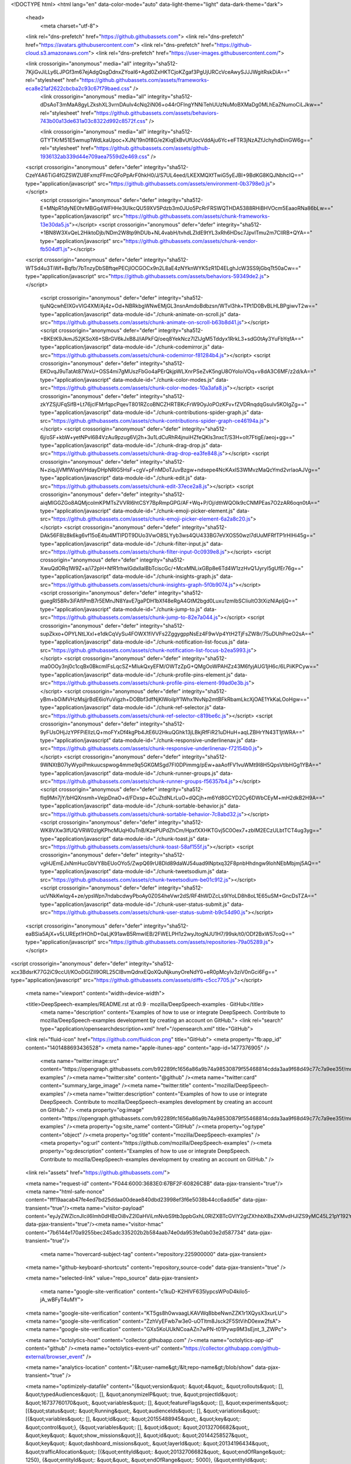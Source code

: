 





<!DOCTYPE html>
<html lang="en" data-color-mode="auto" data-light-theme="light" data-dark-theme="dark">
  <head>
    <meta charset="utf-8">
  <link rel="dns-prefetch" href="https://github.githubassets.com">
  <link rel="dns-prefetch" href="https://avatars.githubusercontent.com">
  <link rel="dns-prefetch" href="https://github-cloud.s3.amazonaws.com">
  <link rel="dns-prefetch" href="https://user-images.githubusercontent.com/">



  <link crossorigin="anonymous" media="all" integrity="sha512-7KjiGvJiLLy6LJPGf3m67ejAdgQsgDdnxZYoaI6+Agd0ZxHKTCjoKZgaf3PgUjURCcVceAwySJJJWgitRskDiA==" rel="stylesheet" href="https://github.githubassets.com/assets/frameworks-eca8e21af2622cbcba2c93c67f79baed.css" />
    <link crossorigin="anonymous" media="all" integrity="sha512-dDsAoT3mMaA8gyLZkshXL3vrnDAuIv4cNq2iN06+o44rOFIngYNNiTehUUzNuMoBXMaDg0MLhEaZNumoCiLJkw==" rel="stylesheet" href="https://github.githubassets.com/assets/behaviors-743b00a13de631a03c8322d992c8572f.css" />
    
    
    
    <link crossorigin="anonymous" media="all" integrity="sha512-GTYTKrM51E5wmup1WdLkaUpoc+XJN/19n0f8G/e2KiqEkBvUfUocVddAju6Yc+eFTR3jNzAZfJchyhdDinGW6g==" rel="stylesheet" href="https://github.githubassets.com/assets/github-1936132ab339d44e709aea7559d2e469.css" />

  <script crossorigin="anonymous" defer="defer" integrity="sha512-CzeY4A6TiG4fGZSWZU8FxmzFFmcQFoPpArF0hkH0/J/S7UL4eed/LKEXMQXfTwiG5yEJBI+9BdKG8KQJNbhcIQ==" type="application/javascript" src="https://github.githubassets.com/assets/environment-0b3798e0.js"></script>
    <script crossorigin="anonymous" defer="defer" integrity="sha512-E+MNpR1dyNE0hrMBGq4WFHHe3UIkcQU59XV5Pdzb3m0JUo5PcRrFRSWQTHDA5388RHiBHVOcm5EaaoRNa86bLw==" type="application/javascript" src="https://github.githubassets.com/assets/chunk-frameworks-13e30da5.js"></script>
    <script crossorigin="anonymous" defer="defer" integrity="sha512-+1BN8W3XvQeL2HiktoDjb/NDm2W8tp9hDUb+NL4vabH/tvhdLZIdE9tYL3xRh6HDsc7JpvlTmu2m7CllRB+QYA==" type="application/javascript" src="https://github.githubassets.com/assets/chunk-vendor-fb504df1.js"></script>
  
  <script crossorigin="anonymous" defer="defer" integrity="sha512-WTSd4u3TiWf+Bqfb/7bTnzyDbSBftqePECjIOCGOCx9n2L8aE4zNYknWYK5zR1D4ELghJcW3SS9jGbqTt50aCw==" type="application/javascript" src="https://github.githubassets.com/assets/behaviors-59349de2.js"></script>
  
    <script crossorigin="anonymous" defer="defer" integrity="sha512-tjuNQcwhEIXGvVIG4XM/Aj4z+Od+NBRkbgWNwEMjGL3nsnAmdoBdbzsn/WTvl3hk+TPt1D0BvBLHLBPgiwvT2w==" type="application/javascript" data-module-id="./chunk-animate-on-scroll.js" data-src="https://github.githubassets.com/assets/chunk-animate-on-scroll-b63b8d41.js"></script>
    <script crossorigin="anonymous" defer="defer" integrity="sha512-+BKEtK9JkmJ52jKSoX6+SBrGV6kJxB8J/iAPkFQ/oeq8YekNcz7IZlJgM5Tddyx1RrkL3+sdG0tAy3YuFbYqfA==" type="application/javascript" data-module-id="./chunk-codemirror.js" data-src="https://github.githubassets.com/assets/chunk-codemirror-f81284b4.js"></script>
    <script crossorigin="anonymous" defer="defer" integrity="sha512-EKOvqJ9uTatAt87WxU+OSS4mi7gMUszFbGo4aPErQkjpWLXnrPSeZvK5ngU8OYoIoiVOq+v8dA3C6MF/z2d/kA==" type="application/javascript" data-module-id="./chunk-color-modes.js" data-src="https://github.githubassets.com/assets/chunk-color-modes-10a3afa8.js"></script>
    <script crossorigin="anonymous" defer="defer" integrity="sha512-zkYZSjUFqSifB+Lt76jclFMrfqpcPqevT801RZcoBNCZHRTBKcFrW9OyJoPOzKFv+fZVDRnqdqGsuIv5KOIgZg==" type="application/javascript" data-module-id="./chunk-contributions-spider-graph.js" data-src="https://github.githubassets.com/assets/chunk-contributions-spider-graph-ce46194a.js"></script>
    <script crossorigin="anonymous" defer="defer" integrity="sha512-6j/oSF+kbW+yetNPvI684VzAu9pzug6Vj2h+3u1LdCuRhR4jnuiHZfeQKls3nxcT/S3H+oIt7FtigE/aeoj+gg==" type="application/javascript" data-module-id="./chunk-drag-drop.js" data-src="https://github.githubassets.com/assets/chunk-drag-drop-ea3fe848.js"></script>
    <script crossorigin="anonymous" defer="defer" integrity="sha512-N+ziqJjVMfWiqeVHdayDHpNRlG5HsF+cgV+pFnMDoTJuvBzgw+ndsepe4NcKAxIS3WMvzMaQcYmd2vrIaoAJVg==" type="application/javascript" data-module-id="./chunk-edit.js" data-src="https://github.githubassets.com/assets/chunk-edit-37ece2a8.js"></script>
    <script crossorigin="anonymous" defer="defer" integrity="sha512-aiqMIGGZGo8AQMjcoImKPMTsZVVRl6htCSY7BpRmpGPG/AF+Wq+P/Oj/dthWQOIk9cCNMPEas7O2zAR6oqn0tA==" type="application/javascript" data-module-id="./chunk-emoji-picker-element.js" data-src="https://github.githubassets.com/assets/chunk-emoji-picker-element-6a2a8c20.js"></script>
    <script crossorigin="anonymous" defer="defer" integrity="sha512-DAk56F8lz8k6kg6vf15oE4tu4MTIPDT9DUo3VwO8SLYyb3ws4QU433BG7eVXOS50wzl7dUuMFRfTP1rHlHi45g==" type="application/javascript" data-module-id="./chunk-filter-input.js" data-src="https://github.githubassets.com/assets/chunk-filter-input-0c0939e8.js"></script>
    <script crossorigin="anonymous" defer="defer" integrity="sha512-XwuQdORq1W9Z+a/i72pH+NfR1rhwlGdxIlaIBbTciscGc/+McxMNLixGBp8e6Td4W1zzHvQ1Jyryl5gUfEr76g==" type="application/javascript" data-module-id="./chunk-insights-graph.js" data-src="https://github.githubassets.com/assets/chunk-insights-graph-5f0b9074.js"></script>
    <script crossorigin="anonymous" defer="defer" integrity="sha512-guegRI58Rv3iFAfIPmB7r5EMnJN8YavE7gaPDH1bXf48eRgA4GtM2bgd0Luxu1zmIbSCIiultO3tXizNlApljQ==" type="application/javascript" data-module-id="./chunk-jump-to.js" data-src="https://github.githubassets.com/assets/chunk-jump-to-82e7a044.js"></script>
    <script crossorigin="anonymous" defer="defer" integrity="sha512-supZkxo+OPYLNtLXxI+e1dkCqVySu4FOWX1fiVVFs2ZggygppNsEz4F9wVp4YtH2TjFsZW8r/75uDUhPneO2sA==" type="application/javascript" data-module-id="./chunk-notification-list-focus.js" data-src="https://github.githubassets.com/assets/chunk-notification-list-focus-b2ea5993.js"></script>
    <script crossorigin="anonymous" defer="defer" integrity="sha512-ma0OOy3nj0c1cqBx0BkcmIFsLqcSZ+MIukQxyEFM/OWTzZpG+QMgOoWPAHZz43M6fyjAUG1jH6c/6LPiiKPCyw==" type="application/javascript" data-module-id="./chunk-profile-pins-element.js" data-src="https://github.githubassets.com/assets/chunk-profile-pins-element-99ad0e3b.js"></script>
    <script crossorigin="anonymous" defer="defer" integrity="sha512-yBm+bOiMVHzMsjjrBdE6ioYuVigzh+DOBbf3dfNjKIWoilpY1Whx1NvNp2mtBFkRbamLkcXjOAE1YkKaLOoHgw==" type="application/javascript" data-module-id="./chunk-ref-selector.js" data-src="https://github.githubassets.com/assets/chunk-ref-selector-c819be6c.js"></script>
    <script crossorigin="anonymous" defer="defer" integrity="sha512-9yFUsOHjJzYPFPiEllzLQ+moFYxDf4kgPb4JtE6U2HkuQGhk13jLBkjRfFiR21uDHuH+aqLZBHrYN43T1jtWRA==" type="application/javascript" data-module-id="./chunk-responsive-underlinenav.js" data-src="https://github.githubassets.com/assets/chunk-responsive-underlinenav-f72154b0.js"></script>
    <script crossorigin="anonymous" defer="defer" integrity="sha512-9WNXtB07IyWypiPmkuucspwog4mme9q5GKGMSgd7FI0DPimmg/pEw+aaAofFV1vuWMt9I8H5QpsVtlbHGg1YBA==" type="application/javascript" data-module-id="./chunk-runner-groups.js" data-src="https://github.githubassets.com/assets/chunk-runner-groups-f56357b4.js"></script>
    <script crossorigin="anonymous" defer="defer" integrity="sha512-fIq9Mn7jY/bHQXnsmh+VejpDnaO+d/FDxsp+4CuZtdNLrLuO+dQCjh+m6Yd8GCYD2Cy6DWbCEyM+mH2dkB2H9A==" type="application/javascript" data-module-id="./chunk-sortable-behavior.js" data-src="https://github.githubassets.com/assets/chunk-sortable-behavior-7c8abd32.js"></script>
    <script crossorigin="anonymous" defer="defer" integrity="sha512-WK8VXw3lfUQ/VRW0zlgKPhcMUqH0uTnB/KzePUPdZhCm/HpxfXXHKTGvj5C0Oex7+zbIM2ECzULbtTCT4ug3yg==" type="application/javascript" data-module-id="./chunk-toast.js" data-src="https://github.githubassets.com/assets/chunk-toast-58af155f.js"></script>
    <script crossorigin="anonymous" defer="defer" integrity="sha512-vgHJEmEJxNmHucGbVY8bEUoOYo5/ZwpQ69rU8Dld89daWJ54uad9lNptxq32F8pnbHhdngw9lohNEbMbjmj5AQ==" type="application/javascript" data-module-id="./chunk-tweetsodium.js" data-src="https://github.githubassets.com/assets/chunk-tweetsodium-be01c912.js"></script>
    <script crossorigin="anonymous" defer="defer" integrity="sha512-ucVNkKwIqy4+ze/ypsWpn7ndabcdwyPboAy0Z0S4heVwr2dS/RF4hWDZcLs9IYoLD8h8oL1E65uSM+GncDsTZA==" type="application/javascript" data-module-id="./chunk-user-status-submit.js" data-src="https://github.githubassets.com/assets/chunk-user-status-submit-b9c54d90.js"></script>
  
  <script crossorigin="anonymous" defer="defer" integrity="sha512-eaBSia5AjX+v5LUREpt1HOhD+0aLjK91awB5RmwIEB/2FWELPH1z2wyJtogNJU1H7/99sk/t0/ODf2BxW57coQ==" type="application/javascript" src="https://github.githubassets.com/assets/repositories-79a05289.js"></script>
<script crossorigin="anonymous" defer="defer" integrity="sha512-xcx3BdsrK77G2iC9ccUI/KOoDGIZIl9ORL25ClBvmQdnxEQoXQuNjkunyOreNdY0+eR0pMcyIv3ziV0nGci6Fg==" type="application/javascript" src="https://github.githubassets.com/assets/diffs-c5cc7705.js"></script>

  <meta name="viewport" content="width=device-width">
  
  <title>DeepSpeech-examples/README.rst at r0.9 · mozilla/DeepSpeech-examples · GitHub</title>
    <meta name="description" content="Examples of how to use or integrate DeepSpeech. Contribute to mozilla/DeepSpeech-examples development by creating an account on GitHub.">
    <link rel="search" type="application/opensearchdescription+xml" href="/opensearch.xml" title="GitHub">
  <link rel="fluid-icon" href="https://github.com/fluidicon.png" title="GitHub">
  <meta property="fb:app_id" content="1401488693436528">
  <meta name="apple-itunes-app" content="app-id=1477376905" />
    <meta name="twitter:image:src" content="https://opengraph.githubassets.com/b92289fc1656a86a9b74a98530879f55468814cdda3aa9f68d49c77c7a9ee35f/mozilla/DeepSpeech-examples" /><meta name="twitter:site" content="@github" /><meta name="twitter:card" content="summary_large_image" /><meta name="twitter:title" content="mozilla/DeepSpeech-examples" /><meta name="twitter:description" content="Examples of how to use or integrate DeepSpeech. Contribute to mozilla/DeepSpeech-examples development by creating an account on GitHub." />
    <meta property="og:image" content="https://opengraph.githubassets.com/b92289fc1656a86a9b74a98530879f55468814cdda3aa9f68d49c77c7a9ee35f/mozilla/DeepSpeech-examples" /><meta property="og:site_name" content="GitHub" /><meta property="og:type" content="object" /><meta property="og:title" content="mozilla/DeepSpeech-examples" /><meta property="og:url" content="https://github.com/mozilla/DeepSpeech-examples" /><meta property="og:description" content="Examples of how to use or integrate DeepSpeech. Contribute to mozilla/DeepSpeech-examples development by creating an account on GitHub." />



    

  <link rel="assets" href="https://github.githubassets.com/">
  

  <meta name="request-id" content="F044:6000:3683E0:67BF2F:60826C8B" data-pjax-transient="true"/><meta name="html-safe-nonce" content="fff19aacab47fe4ed7bd25ddaa00deae840dbd23998ef3f6e5038b44cc6add5e" data-pjax-transient="true"/><meta name="visitor-payload" content="eyJyZWZlcnJlciI6Imh0dHBzOi8vZ2l0aHViLmNvbS9tb3ppbGxhL0RlZXBTcGVlY2gtZXhhbXBsZXMvdHJlZS9yMC45L21pY192YWRfc3RyZWFtaW5nIiwicmVxdWVzdF9pZCI6IkYwNDQ6NjAwMDozNjgzRTA6NjdCRjJGOjYwODI2QzhCIiwidmlzaXRvcl9pZCI6IjM1ODkzODEzNjg2MjY4NzE3NzkiLCJyZWdpb25fZWRnZSI6ImlhZCIsInJlZ2lvbl9yZW5kZXIiOiJpYWQifQ==" data-pjax-transient="true"/><meta name="visitor-hmac" content="7b6144e170a9255bec245adc335202b2b584aab74e0da953fe0ab03e2d587734" data-pjax-transient="true"/>

    <meta name="hovercard-subject-tag" content="repository:225900000" data-pjax-transient>


  <meta name="github-keyboard-shortcuts" content="repository,source-code" data-pjax-transient="true" />

  

  <meta name="selected-link" value="repo_source" data-pjax-transient>

    <meta name="google-site-verification" content="c1kuD-K2HIVF635lypcsWPoD4kilo5-jA_wBFyT4uMY">
  <meta name="google-site-verification" content="KT5gs8h0wvaagLKAVWq8bbeNwnZZK1r1XQysX3xurLU">
  <meta name="google-site-verification" content="ZzhVyEFwb7w3e0-uOTltm8Jsck2F5StVihD0exw2fsA">
  <meta name="google-site-verification" content="GXs5KoUUkNCoaAZn7wPN-t01Pywp9M3sEjnt_3_ZWPc">

  <meta name="octolytics-host" content="collector.githubapp.com" /><meta name="octolytics-app-id" content="github" /><meta name="octolytics-event-url" content="https://collector.githubapp.com/github-external/browser_event" />

  <meta name="analytics-location" content="/&lt;user-name&gt;/&lt;repo-name&gt;/blob/show" data-pjax-transient="true" />

  



  <meta name="optimizely-datafile" content="{&quot;version&quot;: &quot;4&quot;, &quot;rollouts&quot;: [], &quot;typedAudiences&quot;: [], &quot;anonymizeIP&quot;: true, &quot;projectId&quot;: &quot;16737760170&quot;, &quot;variables&quot;: [], &quot;featureFlags&quot;: [], &quot;experiments&quot;: [{&quot;status&quot;: &quot;Running&quot;, &quot;audienceIds&quot;: [], &quot;variations&quot;: [{&quot;variables&quot;: [], &quot;id&quot;: &quot;20155488945&quot;, &quot;key&quot;: &quot;control&quot;}, {&quot;variables&quot;: [], &quot;id&quot;: &quot;20132706682&quot;, &quot;key&quot;: &quot;show_missions&quot;}], &quot;id&quot;: &quot;20144258527&quot;, &quot;key&quot;: &quot;dashboard_missions&quot;, &quot;layerId&quot;: &quot;20134196434&quot;, &quot;trafficAllocation&quot;: [{&quot;entityId&quot;: &quot;20132706682&quot;, &quot;endOfRange&quot;: 1250}, {&quot;entityId&quot;: &quot;&quot;, &quot;endOfRange&quot;: 5000}, {&quot;entityId&quot;: &quot;20155488945&quot;, &quot;endOfRange&quot;: 6250}, {&quot;entityId&quot;: &quot;&quot;, &quot;endOfRange&quot;: 10000}], &quot;forcedVariations&quot;: {}}], &quot;audiences&quot;: [{&quot;conditions&quot;: &quot;[\&quot;or\&quot;, {\&quot;match\&quot;: \&quot;exact\&quot;, \&quot;name\&quot;: \&quot;$opt_dummy_attribute\&quot;, \&quot;type\&quot;: \&quot;custom_attribute\&quot;, \&quot;value\&quot;: \&quot;$opt_dummy_value\&quot;}]&quot;, &quot;id&quot;: &quot;$opt_dummy_audience&quot;, &quot;name&quot;: &quot;Optimizely-Generated Audience for Backwards Compatibility&quot;}], &quot;groups&quot;: [], &quot;attributes&quot;: [{&quot;id&quot;: &quot;16822470375&quot;, &quot;key&quot;: &quot;user_id&quot;}, {&quot;id&quot;: &quot;17143601254&quot;, &quot;key&quot;: &quot;spammy&quot;}, {&quot;id&quot;: &quot;18175660309&quot;, &quot;key&quot;: &quot;organization_plan&quot;}, {&quot;id&quot;: &quot;18813001570&quot;, &quot;key&quot;: &quot;is_logged_in&quot;}, {&quot;id&quot;: &quot;19073851829&quot;, &quot;key&quot;: &quot;geo&quot;}, {&quot;id&quot;: &quot;20175462351&quot;, &quot;key&quot;: &quot;requestedCurrency&quot;}], &quot;botFiltering&quot;: false, &quot;accountId&quot;: &quot;16737760170&quot;, &quot;events&quot;: [{&quot;experimentIds&quot;: [], &quot;id&quot;: &quot;17911811441&quot;, &quot;key&quot;: &quot;hydro_click.dashboard.teacher_toolbox_cta&quot;}, {&quot;experimentIds&quot;: [], &quot;id&quot;: &quot;18124116703&quot;, &quot;key&quot;: &quot;submit.organizations.complete_sign_up&quot;}, {&quot;experimentIds&quot;: [&quot;20144258527&quot;], &quot;id&quot;: &quot;18145892387&quot;, &quot;key&quot;: &quot;no_metric.tracked_outside_of_optimizely&quot;}, {&quot;experimentIds&quot;: [], &quot;id&quot;: &quot;18178755568&quot;, &quot;key&quot;: &quot;click.org_onboarding_checklist.add_repo&quot;}, {&quot;experimentIds&quot;: [], &quot;id&quot;: &quot;18180553241&quot;, &quot;key&quot;: &quot;submit.repository_imports.create&quot;}, {&quot;experimentIds&quot;: [], &quot;id&quot;: &quot;18186103728&quot;, &quot;key&quot;: &quot;click.help.learn_more_about_repository_creation&quot;}, {&quot;experimentIds&quot;: [], &quot;id&quot;: &quot;18188530140&quot;, &quot;key&quot;: &quot;test_event.do_not_use_in_production&quot;}, {&quot;experimentIds&quot;: [], &quot;id&quot;: &quot;18191963644&quot;, &quot;key&quot;: &quot;click.empty_org_repo_cta.transfer_repository&quot;}, {&quot;experimentIds&quot;: [], &quot;id&quot;: &quot;18195612788&quot;, &quot;key&quot;: &quot;click.empty_org_repo_cta.import_repository&quot;}, {&quot;experimentIds&quot;: [], &quot;id&quot;: &quot;18210945499&quot;, &quot;key&quot;: &quot;click.org_onboarding_checklist.invite_members&quot;}, {&quot;experimentIds&quot;: [], &quot;id&quot;: &quot;18211063248&quot;, &quot;key&quot;: &quot;click.empty_org_repo_cta.create_repository&quot;}, {&quot;experimentIds&quot;: [], &quot;id&quot;: &quot;18215721889&quot;, &quot;key&quot;: &quot;click.org_onboarding_checklist.update_profile&quot;}, {&quot;experimentIds&quot;: [], &quot;id&quot;: &quot;18224360785&quot;, &quot;key&quot;: &quot;click.org_onboarding_checklist.dismiss&quot;}, {&quot;experimentIds&quot;: [], &quot;id&quot;: &quot;18234832286&quot;, &quot;key&quot;: &quot;submit.organization_activation.complete&quot;}, {&quot;experimentIds&quot;: [], &quot;id&quot;: &quot;18252392383&quot;, &quot;key&quot;: &quot;submit.org_repository.create&quot;}, {&quot;experimentIds&quot;: [], &quot;id&quot;: &quot;18257551537&quot;, &quot;key&quot;: &quot;submit.org_member_invitation.create&quot;}, {&quot;experimentIds&quot;: [], &quot;id&quot;: &quot;18259522260&quot;, &quot;key&quot;: &quot;submit.organization_profile.update&quot;}, {&quot;experimentIds&quot;: [], &quot;id&quot;: &quot;18564603625&quot;, &quot;key&quot;: &quot;view.classroom_select_organization&quot;}, {&quot;experimentIds&quot;: [], &quot;id&quot;: &quot;18568612016&quot;, &quot;key&quot;: &quot;click.classroom_sign_in_click&quot;}, {&quot;experimentIds&quot;: [], &quot;id&quot;: &quot;18572592540&quot;, &quot;key&quot;: &quot;view.classroom_name&quot;}, {&quot;experimentIds&quot;: [], &quot;id&quot;: &quot;18574203855&quot;, &quot;key&quot;: &quot;click.classroom_create_organization&quot;}, {&quot;experimentIds&quot;: [], &quot;id&quot;: &quot;18582053415&quot;, &quot;key&quot;: &quot;click.classroom_select_organization&quot;}, {&quot;experimentIds&quot;: [], &quot;id&quot;: &quot;18589463420&quot;, &quot;key&quot;: &quot;click.classroom_create_classroom&quot;}, {&quot;experimentIds&quot;: [], &quot;id&quot;: &quot;18591323364&quot;, &quot;key&quot;: &quot;click.classroom_create_first_classroom&quot;}, {&quot;experimentIds&quot;: [], &quot;id&quot;: &quot;18591652321&quot;, &quot;key&quot;: &quot;click.classroom_grant_access&quot;}, {&quot;experimentIds&quot;: [], &quot;id&quot;: &quot;18607131425&quot;, &quot;key&quot;: &quot;view.classroom_creation&quot;}, {&quot;experimentIds&quot;: [], &quot;id&quot;: &quot;18831680583&quot;, &quot;key&quot;: &quot;upgrade_account_plan&quot;}, {&quot;experimentIds&quot;: [], &quot;id&quot;: &quot;19064064515&quot;, &quot;key&quot;: &quot;click.signup&quot;}, {&quot;experimentIds&quot;: [], &quot;id&quot;: &quot;19075373687&quot;, &quot;key&quot;: &quot;click.view_account_billing_page&quot;}, {&quot;experimentIds&quot;: [], &quot;id&quot;: &quot;19077355841&quot;, &quot;key&quot;: &quot;click.dismiss_signup_prompt&quot;}, {&quot;experimentIds&quot;: [], &quot;id&quot;: &quot;19079713938&quot;, &quot;key&quot;: &quot;click.contact_sales&quot;}, {&quot;experimentIds&quot;: [], &quot;id&quot;: &quot;19120963070&quot;, &quot;key&quot;: &quot;click.compare_account_plans&quot;}, {&quot;experimentIds&quot;: [], &quot;id&quot;: &quot;19151690317&quot;, &quot;key&quot;: &quot;click.upgrade_account_cta&quot;}, {&quot;experimentIds&quot;: [], &quot;id&quot;: &quot;19424193129&quot;, &quot;key&quot;: &quot;click.open_account_switcher&quot;}, {&quot;experimentIds&quot;: [], &quot;id&quot;: &quot;19520330825&quot;, &quot;key&quot;: &quot;click.visit_account_profile&quot;}, {&quot;experimentIds&quot;: [], &quot;id&quot;: &quot;19540970635&quot;, &quot;key&quot;: &quot;click.switch_account_context&quot;}, {&quot;experimentIds&quot;: [], &quot;id&quot;: &quot;19730198868&quot;, &quot;key&quot;: &quot;submit.homepage_signup&quot;}, {&quot;experimentIds&quot;: [], &quot;id&quot;: &quot;19820830627&quot;, &quot;key&quot;: &quot;click.homepage_signup&quot;}, {&quot;experimentIds&quot;: [], &quot;id&quot;: &quot;19988571001&quot;, &quot;key&quot;: &quot;click.create_enterprise_trial&quot;}, {&quot;experimentIds&quot;: [], &quot;id&quot;: &quot;20036538294&quot;, &quot;key&quot;: &quot;click.create_organization_team&quot;}, {&quot;experimentIds&quot;: [], &quot;id&quot;: &quot;20040653299&quot;, &quot;key&quot;: &quot;click.input_enterprise_trial_form&quot;}, {&quot;experimentIds&quot;: [], &quot;id&quot;: &quot;20062030003&quot;, &quot;key&quot;: &quot;click.continue_with_team&quot;}, {&quot;experimentIds&quot;: [], &quot;id&quot;: &quot;20068947153&quot;, &quot;key&quot;: &quot;click.create_organization_free&quot;}, {&quot;experimentIds&quot;: [], &quot;id&quot;: &quot;20086636658&quot;, &quot;key&quot;: &quot;click.signup_continue.username&quot;}, {&quot;experimentIds&quot;: [], &quot;id&quot;: &quot;20091648988&quot;, &quot;key&quot;: &quot;click.signup_continue.create_account&quot;}, {&quot;experimentIds&quot;: [], &quot;id&quot;: &quot;20103637615&quot;, &quot;key&quot;: &quot;click.signup_continue.email&quot;}, {&quot;experimentIds&quot;: [], &quot;id&quot;: &quot;20111574253&quot;, &quot;key&quot;: &quot;click.signup_continue.password&quot;}, {&quot;experimentIds&quot;: [], &quot;id&quot;: &quot;20120044111&quot;, &quot;key&quot;: &quot;view.pricing_page&quot;}, {&quot;experimentIds&quot;: [], &quot;id&quot;: &quot;20152062109&quot;, &quot;key&quot;: &quot;submit.create_account&quot;}, {&quot;experimentIds&quot;: [], &quot;id&quot;: &quot;20165800992&quot;, &quot;key&quot;: &quot;submit.upgrade_payment_form&quot;}, {&quot;experimentIds&quot;: [], &quot;id&quot;: &quot;20171520319&quot;, &quot;key&quot;: &quot;submit.create_organization&quot;}], &quot;revision&quot;: &quot;614&quot;}" />
  <!-- To prevent page flashing, the optimizely JS needs to be loaded in the
    <head> tag before the DOM renders -->
  <script crossorigin="anonymous" defer="defer" integrity="sha512-U2bpAF6RIkRfBMXw7zBzF+/VBv+fJ3xANkkMA+QKPQI75lknS41yEmgMNYtfz5lspWllmAYjHp5UwvQNCS3dwA==" type="application/javascript" src="https://github.githubassets.com/assets/optimizely-5366e900.js"></script>



  

      <meta name="hostname" content="github.com">
    <meta name="user-login" content="">


      <meta name="expected-hostname" content="github.com">


    <meta name="enabled-features" content="MARKETPLACE_PENDING_INSTALLATIONS,AUTOCOMPLETE_EMOJIS_IN_MARKDOWN_EDITOR,ACTIONS_CONCURRENCY_UI">

  <meta http-equiv="x-pjax-version" content="031223f33b9cb3182dfb0ff62ca1503334049f018ae2c8d6b349df57a9005815">
  

    
  <meta name="go-import" content="github.com/mozilla/DeepSpeech-examples git https://github.com/mozilla/DeepSpeech-examples.git">

  <meta name="octolytics-dimension-user_id" content="131524" /><meta name="octolytics-dimension-user_login" content="mozilla" /><meta name="octolytics-dimension-repository_id" content="225900000" /><meta name="octolytics-dimension-repository_nwo" content="mozilla/DeepSpeech-examples" /><meta name="octolytics-dimension-repository_public" content="true" /><meta name="octolytics-dimension-repository_is_fork" content="false" /><meta name="octolytics-dimension-repository_network_root_id" content="225900000" /><meta name="octolytics-dimension-repository_network_root_nwo" content="mozilla/DeepSpeech-examples" />



    <link rel="canonical" href="https://github.com/mozilla/DeepSpeech-examples/blob/r0.9/mic_vad_streaming/README.rst" data-pjax-transient>


  <meta name="browser-stats-url" content="https://api.github.com/_private/browser/stats">

  <meta name="browser-errors-url" content="https://api.github.com/_private/browser/errors">

  <meta name="browser-optimizely-client-errors-url" content="https://api.github.com/_private/browser/optimizely_client/errors">

  <link rel="mask-icon" href="https://github.githubassets.com/pinned-octocat.svg" color="#000000">
  <link rel="alternate icon" class="js-site-favicon" type="image/png" href="https://github.githubassets.com/favicons/favicon.png">
  <link rel="icon" class="js-site-favicon" type="image/svg+xml" href="https://github.githubassets.com/favicons/favicon.svg">

<meta name="theme-color" content="#1e2327">
<meta name="color-scheme" content="light dark" />


  <link rel="manifest" href="/manifest.json" crossOrigin="use-credentials">

  </head>

  <body class="logged-out env-production page-responsive page-blob" style="word-wrap: break-word;">
    

    <div class="position-relative js-header-wrapper ">
      <a href="#start-of-content" class="px-2 py-4 color-bg-info-inverse color-text-white show-on-focus js-skip-to-content">Skip to content</a>
      <span class="progress-pjax-loader width-full js-pjax-loader-bar Progress position-fixed">
    <span style="background-color: #79b8ff;width: 0%;" class="Progress-item progress-pjax-loader-bar "></span>
</span>      
      


            <header class="Header-old header-logged-out js-details-container Details position-relative f4 py-2" role="banner">
  <div class="container-xl d-lg-flex flex-items-center p-responsive">
    <div class="d-flex flex-justify-between flex-items-center">
        <a class="mr-4" href="https://github.com/" aria-label="Homepage" data-ga-click="(Logged out) Header, go to homepage, icon:logo-wordmark">
          <svg height="32" class="octicon octicon-mark-github color-text-white" viewBox="0 0 16 16" version="1.1" width="32" aria-hidden="true"><path fill-rule="evenodd" d="M8 0C3.58 0 0 3.58 0 8c0 3.54 2.29 6.53 5.47 7.59.4.07.55-.17.55-.38 0-.19-.01-.82-.01-1.49-2.01.37-2.53-.49-2.69-.94-.09-.23-.48-.94-.82-1.13-.28-.15-.68-.52-.01-.53.63-.01 1.08.58 1.23.82.72 1.21 1.87.87 2.33.66.07-.52.28-.87.51-1.07-1.78-.2-3.64-.89-3.64-3.95 0-.87.31-1.59.82-2.15-.08-.2-.36-1.02.08-2.12 0 0 .67-.21 2.2.82.64-.18 1.32-.27 2-.27.68 0 1.36.09 2 .27 1.53-1.04 2.2-.82 2.2-.82.44 1.1.16 1.92.08 2.12.51.56.82 1.27.82 2.15 0 3.07-1.87 3.75-3.65 3.95.29.25.54.73.54 1.48 0 1.07-.01 1.93-.01 2.2 0 .21.15.46.55.38A8.013 8.013 0 0016 8c0-4.42-3.58-8-8-8z"></path></svg>
        </a>

          <div class="d-lg-none css-truncate css-truncate-target width-fit p-2">
            

          </div>

        <div class="d-flex flex-items-center">
              <a href="/join?ref_cta=Sign+up&amp;ref_loc=header+logged+out&amp;ref_page=%2F%3Cuser-name%3E%2F%3Crepo-name%3E%2Fblob%2Fshow&amp;source=header-repo"
                class="d-inline-block d-lg-none f5 color-text-white no-underline border color-border-tertiary rounded-2 px-2 py-1 mr-3 mr-sm-5 js-signup-redesign-control js-signup-redesign-target"
                data-hydro-click="{&quot;event_type&quot;:&quot;authentication.click&quot;,&quot;payload&quot;:{&quot;location_in_page&quot;:&quot;site header&quot;,&quot;repository_id&quot;:null,&quot;auth_type&quot;:&quot;SIGN_UP&quot;,&quot;originating_url&quot;:&quot;https://github.com/mozilla/DeepSpeech-examples/blob/r0.9/mic_vad_streaming/README.rst&quot;,&quot;user_id&quot;:null}}" data-hydro-click-hmac="bfba9e4b599f60f936030c70c6c76eb58ec5c48bc432b472570a049a8af0282a"
              >
                Sign&nbsp;up
              </a>
              <a href="/join_next?ref_cta=Sign+up&amp;ref_loc=header+logged+out&amp;ref_page=%2F%3Cuser-name%3E%2F%3Crepo-name%3E%2Fblob%2Fshow&amp;source=header-repo"
                class="d-inline-block d-lg-none f5 color-text-white no-underline border color-border-tertiary rounded-2 px-2 py-1 mr-3 mr-sm-5 js-signup-redesign-variation js-signup-redesign-target"
                hidden
                data-hydro-click="{&quot;event_type&quot;:&quot;authentication.click&quot;,&quot;payload&quot;:{&quot;location_in_page&quot;:&quot;site header&quot;,&quot;repository_id&quot;:null,&quot;auth_type&quot;:&quot;SIGN_UP&quot;,&quot;originating_url&quot;:&quot;https://github.com/mozilla/DeepSpeech-examples/blob/r0.9/mic_vad_streaming/README.rst&quot;,&quot;user_id&quot;:null}}" data-hydro-click-hmac="bfba9e4b599f60f936030c70c6c76eb58ec5c48bc432b472570a049a8af0282a"
              >
                Sign&nbsp;up
              </a>

          <button class="btn-link d-lg-none mt-1 js-details-target" type="button" aria-label="Toggle navigation" aria-expanded="false">
            <svg height="24" class="octicon octicon-three-bars color-text-white" viewBox="0 0 16 16" version="1.1" width="24" aria-hidden="true"><path fill-rule="evenodd" d="M1 2.75A.75.75 0 011.75 2h12.5a.75.75 0 110 1.5H1.75A.75.75 0 011 2.75zm0 5A.75.75 0 011.75 7h12.5a.75.75 0 110 1.5H1.75A.75.75 0 011 7.75zM1.75 12a.75.75 0 100 1.5h12.5a.75.75 0 100-1.5H1.75z"></path></svg>
          </button>
        </div>
    </div>

    <div class="HeaderMenu HeaderMenu--logged-out position-fixed top-0 right-0 bottom-0 height-fit position-lg-relative d-lg-flex flex-justify-between flex-items-center flex-auto">
      <div class="d-flex d-lg-none flex-justify-end border-bottom color-bg-secondary p-3">
        <button class="btn-link js-details-target" type="button" aria-label="Toggle navigation" aria-expanded="false">
          <svg height="24" class="octicon octicon-x color-text-secondary" viewBox="0 0 24 24" version="1.1" width="24" aria-hidden="true"><path fill-rule="evenodd" d="M5.72 5.72a.75.75 0 011.06 0L12 10.94l5.22-5.22a.75.75 0 111.06 1.06L13.06 12l5.22 5.22a.75.75 0 11-1.06 1.06L12 13.06l-5.22 5.22a.75.75 0 01-1.06-1.06L10.94 12 5.72 6.78a.75.75 0 010-1.06z"></path></svg>
        </button>
      </div>

        <nav class="mt-0 px-3 px-lg-0 mb-5 mb-lg-0" aria-label="Global">
          <ul class="d-lg-flex list-style-none">
              <li class="d-block d-lg-flex flex-lg-nowrap flex-lg-items-center border-bottom border-lg-bottom-0 mr-0 mr-lg-3 edge-item-fix position-relative flex-wrap flex-justify-between d-flex flex-items-center ">
                <details class="HeaderMenu-details details-overlay details-reset width-full">
                  <summary class="HeaderMenu-summary HeaderMenu-link px-0 py-3 border-0 no-wrap d-block d-lg-inline-block">
                    Why GitHub?
                    <svg x="0px" y="0px" viewBox="0 0 14 8" xml:space="preserve" fill="none" class="icon-chevon-down-mktg position-absolute position-lg-relative">
                      <path d="M1,1l6.2,6L13,1"></path>
                    </svg>
                  </summary>
                  <div class="dropdown-menu flex-auto rounded px-0 mt-0 pb-4 p-lg-4 position-relative position-lg-absolute left-0 left-lg-n4">
                    <a href="/features" class="py-2 lh-condensed-ultra d-block Link--primary no-underline h5 Bump-link--hover" data-ga-click="(Logged out) Header, go to Features">Features <span class="Bump-link-symbol float-right text-normal color-text-tertiary pr-3">&rarr;</span></a>
                    <ul class="list-style-none f5 pb-3">
                        <li class="edge-item-fix"><a href="/mobile" class="py-2 lh-condensed-ultra d-block Link--secondary no-underline f5 Bump-link--hover">Mobile <span class="Bump-link-symbol float-right text-normal color-text-tertiary pr-3">&rarr;</span></a></li>
                        <li class="edge-item-fix"><a href="/features/actions" class="py-2 lh-condensed-ultra d-block Link--secondary no-underline f5 Bump-link--hover">Actions <span class="Bump-link-symbol float-right text-normal color-text-tertiary pr-3">&rarr;</span></a></li>
                        <li class="edge-item-fix"><a href="/features/codespaces" class="py-2 lh-condensed-ultra d-block Link--secondary no-underline f5 Bump-link--hover">Codespaces <span class="Bump-link-symbol float-right text-normal color-text-tertiary pr-3">&rarr;</span></a></li>
                        <li class="edge-item-fix"><a href="/features/packages" class="py-2 lh-condensed-ultra d-block Link--secondary no-underline f5 Bump-link--hover">Packages <span class="Bump-link-symbol float-right text-normal color-text-tertiary pr-3">&rarr;</span></a></li>
                        <li class="edge-item-fix"><a href="/features/security" class="py-2 lh-condensed-ultra d-block Link--secondary no-underline f5 Bump-link--hover">Security <span class="Bump-link-symbol float-right text-normal color-text-tertiary pr-3">&rarr;</span></a></li>
                        <li class="edge-item-fix"><a href="/features/code-review/" class="py-2 lh-condensed-ultra d-block Link--secondary no-underline f5 Bump-link--hover">Code review <span class="Bump-link-symbol float-right text-normal color-text-tertiary pr-3">&rarr;</span></a></li>
                        <li class="edge-item-fix"><a href="/features/project-management/" class="py-2 lh-condensed-ultra d-block Link--secondary no-underline f5 Bump-link--hover">Project management <span class="Bump-link-symbol float-right text-normal color-text-tertiary pr-3">&rarr;</span></a></li>
                        <li class="edge-item-fix"><a href="/features/integrations" class="py-2 lh-condensed-ultra d-block Link--secondary no-underline f5 Bump-link--hover">Integrations <span class="Bump-link-symbol float-right text-normal color-text-tertiary pr-3">&rarr;</span></a></li>
                    </ul>

                    <ul class="list-style-none mb-0 border-lg-top pt-lg-3">
                      <li class="edge-item-fix"><a href="/sponsors" class="py-2 lh-condensed-ultra d-block no-underline Link--primary no-underline h5 Bump-link--hover" data-ga-click="(Logged out) Header, go to Sponsors">GitHub Sponsors <span class="Bump-link-symbol float-right text-normal color-text-tertiary pr-3">&rarr;</span></a></li>
                      <li class="edge-item-fix"><a href="/customer-stories" class="py-2 lh-condensed-ultra d-block no-underline Link--primary no-underline h5 Bump-link--hover" data-ga-click="(Logged out) Header, go to Customer stories">Customer stories<span class="Bump-link-symbol float-right text-normal color-text-tertiary pr-3">&rarr;</span></a></li>
                    </ul>
                  </div>
                </details>
              </li>
              <li class="border-bottom border-lg-bottom-0 mr-0 mr-lg-3">
                <a href="/team" class="HeaderMenu-link no-underline py-3 d-block d-lg-inline-block" data-ga-click="(Logged out) Header, go to Team">Team</a>
              </li>
              <li class="border-bottom border-lg-bottom-0 mr-0 mr-lg-3">
                <a href="/enterprise" class="HeaderMenu-link no-underline py-3 d-block d-lg-inline-block" data-ga-click="(Logged out) Header, go to Enterprise">Enterprise</a>
              </li>

              <li class="d-block d-lg-flex flex-lg-nowrap flex-lg-items-center border-bottom border-lg-bottom-0 mr-0 mr-lg-3 edge-item-fix position-relative flex-wrap flex-justify-between d-flex flex-items-center ">
                <details class="HeaderMenu-details details-overlay details-reset width-full">
                  <summary class="HeaderMenu-summary HeaderMenu-link px-0 py-3 border-0 no-wrap d-block d-lg-inline-block">
                    Explore
                    <svg x="0px" y="0px" viewBox="0 0 14 8" xml:space="preserve" fill="none" class="icon-chevon-down-mktg position-absolute position-lg-relative">
                      <path d="M1,1l6.2,6L13,1"></path>
                    </svg>
                  </summary>

                  <div class="dropdown-menu flex-auto rounded px-0 pt-2 pb-0 mt-0 pb-4 p-lg-4 position-relative position-lg-absolute left-0 left-lg-n4">
                    <ul class="list-style-none mb-3">
                      <li class="edge-item-fix"><a href="/explore" class="py-2 lh-condensed-ultra d-block Link--primary no-underline h5 Bump-link--hover" data-ga-click="(Logged out) Header, go to Explore">Explore GitHub <span class="Bump-link-symbol float-right text-normal color-text-tertiary pr-3">&rarr;</span></a></li>
                    </ul>

                    <h4 class="color-text-tertiary text-normal text-mono f5 mb-2 border-lg-top pt-lg-3">Learn and contribute</h4>
                    <ul class="list-style-none mb-3">
                      <li class="edge-item-fix"><a href="/topics" class="py-2 lh-condensed-ultra d-block Link--secondary no-underline f5 Bump-link--hover" data-ga-click="(Logged out) Header, go to Topics">Topics <span class="Bump-link-symbol float-right text-normal color-text-tertiary pr-3">&rarr;</span></a></li>
                        <li class="edge-item-fix"><a href="/collections" class="py-2 lh-condensed-ultra d-block Link--secondary no-underline f5 Bump-link--hover" data-ga-click="(Logged out) Header, go to Collections">Collections <span class="Bump-link-symbol float-right text-normal color-text-tertiary pr-3">&rarr;</span></a></li>
                      <li class="edge-item-fix"><a href="/trending" class="py-2 lh-condensed-ultra d-block Link--secondary no-underline f5 Bump-link--hover" data-ga-click="(Logged out) Header, go to Trending">Trending <span class="Bump-link-symbol float-right text-normal color-text-tertiary pr-3">&rarr;</span></a></li>
                      <li class="edge-item-fix"><a href="https://lab.github.com/" class="py-2 lh-condensed-ultra d-block Link--secondary no-underline f5 Bump-link--hover" data-ga-click="(Logged out) Header, go to Learning lab">Learning Lab <span class="Bump-link-symbol float-right text-normal color-text-tertiary pr-3">&rarr;</span></a></li>
                      <li class="edge-item-fix"><a href="https://opensource.guide" class="py-2 lh-condensed-ultra d-block Link--secondary no-underline f5 Bump-link--hover" data-ga-click="(Logged out) Header, go to Open source guides">Open source guides <span class="Bump-link-symbol float-right text-normal color-text-tertiary pr-3">&rarr;</span></a></li>
                    </ul>

                    <h4 class="color-text-tertiary text-normal text-mono f5 mb-2 border-lg-top pt-lg-3">Connect with others</h4>
                    <ul class="list-style-none mb-0">
                      <li class="edge-item-fix"><a href="https://github.com/readme" class="py-2 lh-condensed-ultra d-block Link--secondary no-underline f5 Bump-link--hover">The ReadME Project <span class="Bump-link-symbol float-right text-normal color-text-tertiary pr-3">&rarr;</span></a></li>
                      <li class="edge-item-fix"><a href="https://github.com/events" class="py-2 lh-condensed-ultra d-block Link--secondary no-underline f5 Bump-link--hover" data-ga-click="(Logged out) Header, go to Events">Events <span class="Bump-link-symbol float-right text-normal color-text-tertiary pr-3">&rarr;</span></a></li>
                      <li class="edge-item-fix"><a href="https://github.community" class="py-2 lh-condensed-ultra d-block Link--secondary no-underline f5 Bump-link--hover" data-ga-click="(Logged out) Header, go to Community forum">Community forum <span class="Bump-link-symbol float-right text-normal color-text-tertiary pr-3">&rarr;</span></a></li>
                      <li class="edge-item-fix"><a href="https://education.github.com" class="py-2 lh-condensed-ultra d-block Link--secondary no-underline f5 Bump-link--hover" data-ga-click="(Logged out) Header, go to GitHub Education">GitHub Education <span class="Bump-link-symbol float-right text-normal color-text-tertiary pr-3">&rarr;</span></a></li>
                      <li class="edge-item-fix"><a href="https://stars.github.com" class="py-2 pb-0 lh-condensed-ultra d-block Link--secondary no-underline f5 Bump-link--hover" data-ga-click="(Logged out) Header, go to GitHub Stars Program">GitHub Stars program <span class="Bump-link-symbol float-right text-normal color-text-tertiary pr-3">&rarr;</span></a></li>
                    </ul>
                  </div>
                </details>
              </li>

              <li class="border-bottom border-lg-bottom-0 mr-0 mr-lg-3">
                <a href="/marketplace" class="HeaderMenu-link no-underline py-3 d-block d-lg-inline-block" data-ga-click="(Logged out) Header, go to Marketplace">Marketplace</a>
              </li>

              <li class="d-block d-lg-flex flex-lg-nowrap flex-lg-items-center border-bottom border-lg-bottom-0 mr-0 mr-lg-3 edge-item-fix position-relative flex-wrap flex-justify-between d-flex flex-items-center ">
                <details class="HeaderMenu-details details-overlay details-reset width-full">
                  <summary class="HeaderMenu-summary HeaderMenu-link px-0 py-3 border-0 no-wrap d-block d-lg-inline-block">
                    Pricing
                    <svg x="0px" y="0px" viewBox="0 0 14 8" xml:space="preserve" fill="none" class="icon-chevon-down-mktg position-absolute position-lg-relative">
                       <path d="M1,1l6.2,6L13,1"></path>
                    </svg>
                  </summary>

                  <div class="dropdown-menu flex-auto rounded px-0 pt-2 pb-4 mt-0 p-lg-4 position-relative position-lg-absolute left-0 left-lg-n4">
                    <a href="/pricing" class="pb-2 lh-condensed-ultra d-block Link--primary no-underline h5 Bump-link--hover" data-ga-click="(Logged out) Header, go to Pricing">Plans <span class="Bump-link-symbol float-right text-normal color-text-tertiary pr-3">&rarr;</span></a>

                    <ul class="list-style-none mb-3">
                      <li class="edge-item-fix"><a href="/pricing#feature-comparison" class="py-2 lh-condensed-ultra d-block Link--secondary no-underline f5 Bump-link--hover" data-ga-click="(Logged out) Header, go to Compare plans">Compare plans <span class="Bump-link-symbol float-right text-normal color-text-tertiary pr-3">&rarr;</span></a></li>
                      <li class="edge-item-fix"><a href="https://enterprise.github.com/contact" class="py-2 lh-condensed-ultra d-block Link--secondary no-underline f5 Bump-link--hover" data-ga-click="(Logged out) Header, go to Contact Sales">Contact Sales <span class="Bump-link-symbol float-right text-normal color-text-tertiary pr-3">&rarr;</span></a></li>
                    </ul>

                    <ul class="list-style-none mb-0 border-lg-top pt-lg-3">
                      <li class="edge-item-fix"><a href="https://education.github.com" class="py-2 pb-0 lh-condensed-ultra d-block no-underline Link--primary no-underline h5 Bump-link--hover"  data-ga-click="(Logged out) Header, go to Education">Education <span class="Bump-link-symbol float-right text-normal color-text-tertiary pr-3">&rarr;</span></a></li>
                    </ul>
                  </div>
                </details>
              </li>
          </ul>
        </nav>

      <div class="d-lg-flex flex-items-center px-3 px-lg-0 text-center text-lg-left">
          <div class="d-lg-flex min-width-0 mb-3 mb-lg-0">
            <div class="header-search flex-auto js-site-search position-relative flex-self-stretch flex-md-self-auto mb-3 mb-md-0 mr-0 mr-md-3 scoped-search site-scoped-search js-jump-to"
  role="combobox"
  aria-owns="jump-to-results"
  aria-label="Search or jump to"
  aria-haspopup="listbox"
  aria-expanded="false"
>
  <div class="position-relative">
    <!-- '"` --><!-- </textarea></xmp> --></option></form><form class="js-site-search-form" role="search" aria-label="Site" data-scope-type="Repository" data-scope-id="225900000" data-scoped-search-url="/mozilla/DeepSpeech-examples/search" data-owner-scoped-search-url="/orgs/mozilla/search" data-unscoped-search-url="/search" action="/mozilla/DeepSpeech-examples/search" accept-charset="UTF-8" method="get">
      <label class="form-control input-sm header-search-wrapper p-0 js-chromeless-input-container header-search-wrapper-jump-to position-relative d-flex flex-justify-between flex-items-center">
        <input type="text"
          class="form-control input-sm header-search-input jump-to-field js-jump-to-field js-site-search-focus js-site-search-field is-clearable"
          data-hotkey="s,/"
          name="q"
          value=""
          placeholder="Search"
          data-unscoped-placeholder="Search GitHub"
          data-scoped-placeholder="Search"
          autocapitalize="off"
          aria-autocomplete="list"
          aria-controls="jump-to-results"
          aria-label="Search"
          data-jump-to-suggestions-path="/_graphql/GetSuggestedNavigationDestinations"
          spellcheck="false"
          autocomplete="off"
          >
          <input type="hidden" data-csrf="true" class="js-data-jump-to-suggestions-path-csrf" value="mkgzhYb6SnIxtn8O5SXpUHDnjBhaxFQF0Lgd70EDYBbTDja61cp4QmpqPiOIiMf3lSh8GwZoI5xSaw34hTwDow==" />
          <input type="hidden" class="js-site-search-type-field" name="type" >
            <img src="https://github.githubassets.com/images/search-key-slash.svg" alt="" class="mr-2 header-search-key-slash">

            <div class="Box position-absolute overflow-hidden d-none jump-to-suggestions js-jump-to-suggestions-container">
              
<ul class="d-none js-jump-to-suggestions-template-container">
  

<li class="d-flex flex-justify-start flex-items-center p-0 f5 navigation-item js-navigation-item js-jump-to-suggestion" role="option">
  <a tabindex="-1" class="no-underline d-flex flex-auto flex-items-center jump-to-suggestions-path js-jump-to-suggestion-path js-navigation-open p-2" href="" data-item-type="suggestion">
    <div class="jump-to-octicon js-jump-to-octicon flex-shrink-0 mr-2 text-center d-none">
      <svg height="16" width="16" class="octicon octicon-repo flex-shrink-0 js-jump-to-octicon-repo d-none" title="Repository" aria-label="Repository" viewBox="0 0 16 16" version="1.1" role="img"><path fill-rule="evenodd" d="M2 2.5A2.5 2.5 0 014.5 0h8.75a.75.75 0 01.75.75v12.5a.75.75 0 01-.75.75h-2.5a.75.75 0 110-1.5h1.75v-2h-8a1 1 0 00-.714 1.7.75.75 0 01-1.072 1.05A2.495 2.495 0 012 11.5v-9zm10.5-1V9h-8c-.356 0-.694.074-1 .208V2.5a1 1 0 011-1h8zM5 12.25v3.25a.25.25 0 00.4.2l1.45-1.087a.25.25 0 01.3 0L8.6 15.7a.25.25 0 00.4-.2v-3.25a.25.25 0 00-.25-.25h-3.5a.25.25 0 00-.25.25z"></path></svg>
      <svg height="16" width="16" class="octicon octicon-project flex-shrink-0 js-jump-to-octicon-project d-none" title="Project" aria-label="Project" viewBox="0 0 16 16" version="1.1" role="img"><path fill-rule="evenodd" d="M1.75 0A1.75 1.75 0 000 1.75v12.5C0 15.216.784 16 1.75 16h12.5A1.75 1.75 0 0016 14.25V1.75A1.75 1.75 0 0014.25 0H1.75zM1.5 1.75a.25.25 0 01.25-.25h12.5a.25.25 0 01.25.25v12.5a.25.25 0 01-.25.25H1.75a.25.25 0 01-.25-.25V1.75zM11.75 3a.75.75 0 00-.75.75v7.5a.75.75 0 001.5 0v-7.5a.75.75 0 00-.75-.75zm-8.25.75a.75.75 0 011.5 0v5.5a.75.75 0 01-1.5 0v-5.5zM8 3a.75.75 0 00-.75.75v3.5a.75.75 0 001.5 0v-3.5A.75.75 0 008 3z"></path></svg>
      <svg height="16" width="16" class="octicon octicon-search flex-shrink-0 js-jump-to-octicon-search d-none" title="Search" aria-label="Search" viewBox="0 0 16 16" version="1.1" role="img"><path fill-rule="evenodd" d="M11.5 7a4.499 4.499 0 11-8.998 0A4.499 4.499 0 0111.5 7zm-.82 4.74a6 6 0 111.06-1.06l3.04 3.04a.75.75 0 11-1.06 1.06l-3.04-3.04z"></path></svg>
    </div>

    <img class="avatar mr-2 flex-shrink-0 js-jump-to-suggestion-avatar d-none" alt="" aria-label="Team" src="" width="28" height="28">

    <div class="jump-to-suggestion-name js-jump-to-suggestion-name flex-auto overflow-hidden text-left no-wrap css-truncate css-truncate-target">
    </div>

    <div class="border rounded-1 flex-shrink-0 color-bg-tertiary px-1 color-text-tertiary ml-1 f6 d-none js-jump-to-badge-search">
      <span class="js-jump-to-badge-search-text-default d-none" aria-label="in this repository">
        In this repository
      </span>
      <span class="js-jump-to-badge-search-text-global d-none" aria-label="in all of GitHub">
        All GitHub
      </span>
      <span aria-hidden="true" class="d-inline-block ml-1 v-align-middle">↵</span>
    </div>

    <div aria-hidden="true" class="border rounded-1 flex-shrink-0 color-bg-tertiary px-1 color-text-tertiary ml-1 f6 d-none d-on-nav-focus js-jump-to-badge-jump">
      Jump to
      <span class="d-inline-block ml-1 v-align-middle">↵</span>
    </div>
  </a>
</li>

</ul>

<ul class="d-none js-jump-to-no-results-template-container">
  <li class="d-flex flex-justify-center flex-items-center f5 d-none js-jump-to-suggestion p-2">
    <span class="color-text-secondary">No suggested jump to results</span>
  </li>
</ul>

<ul id="jump-to-results" role="listbox" class="p-0 m-0 js-navigation-container jump-to-suggestions-results-container js-jump-to-suggestions-results-container">
  

<li class="d-flex flex-justify-start flex-items-center p-0 f5 navigation-item js-navigation-item js-jump-to-scoped-search d-none" role="option">
  <a tabindex="-1" class="no-underline d-flex flex-auto flex-items-center jump-to-suggestions-path js-jump-to-suggestion-path js-navigation-open p-2" href="" data-item-type="scoped_search">
    <div class="jump-to-octicon js-jump-to-octicon flex-shrink-0 mr-2 text-center d-none">
      <svg height="16" width="16" class="octicon octicon-repo flex-shrink-0 js-jump-to-octicon-repo d-none" title="Repository" aria-label="Repository" viewBox="0 0 16 16" version="1.1" role="img"><path fill-rule="evenodd" d="M2 2.5A2.5 2.5 0 014.5 0h8.75a.75.75 0 01.75.75v12.5a.75.75 0 01-.75.75h-2.5a.75.75 0 110-1.5h1.75v-2h-8a1 1 0 00-.714 1.7.75.75 0 01-1.072 1.05A2.495 2.495 0 012 11.5v-9zm10.5-1V9h-8c-.356 0-.694.074-1 .208V2.5a1 1 0 011-1h8zM5 12.25v3.25a.25.25 0 00.4.2l1.45-1.087a.25.25 0 01.3 0L8.6 15.7a.25.25 0 00.4-.2v-3.25a.25.25 0 00-.25-.25h-3.5a.25.25 0 00-.25.25z"></path></svg>
      <svg height="16" width="16" class="octicon octicon-project flex-shrink-0 js-jump-to-octicon-project d-none" title="Project" aria-label="Project" viewBox="0 0 16 16" version="1.1" role="img"><path fill-rule="evenodd" d="M1.75 0A1.75 1.75 0 000 1.75v12.5C0 15.216.784 16 1.75 16h12.5A1.75 1.75 0 0016 14.25V1.75A1.75 1.75 0 0014.25 0H1.75zM1.5 1.75a.25.25 0 01.25-.25h12.5a.25.25 0 01.25.25v12.5a.25.25 0 01-.25.25H1.75a.25.25 0 01-.25-.25V1.75zM11.75 3a.75.75 0 00-.75.75v7.5a.75.75 0 001.5 0v-7.5a.75.75 0 00-.75-.75zm-8.25.75a.75.75 0 011.5 0v5.5a.75.75 0 01-1.5 0v-5.5zM8 3a.75.75 0 00-.75.75v3.5a.75.75 0 001.5 0v-3.5A.75.75 0 008 3z"></path></svg>
      <svg height="16" width="16" class="octicon octicon-search flex-shrink-0 js-jump-to-octicon-search d-none" title="Search" aria-label="Search" viewBox="0 0 16 16" version="1.1" role="img"><path fill-rule="evenodd" d="M11.5 7a4.499 4.499 0 11-8.998 0A4.499 4.499 0 0111.5 7zm-.82 4.74a6 6 0 111.06-1.06l3.04 3.04a.75.75 0 11-1.06 1.06l-3.04-3.04z"></path></svg>
    </div>

    <img class="avatar mr-2 flex-shrink-0 js-jump-to-suggestion-avatar d-none" alt="" aria-label="Team" src="" width="28" height="28">

    <div class="jump-to-suggestion-name js-jump-to-suggestion-name flex-auto overflow-hidden text-left no-wrap css-truncate css-truncate-target">
    </div>

    <div class="border rounded-1 flex-shrink-0 color-bg-tertiary px-1 color-text-tertiary ml-1 f6 d-none js-jump-to-badge-search">
      <span class="js-jump-to-badge-search-text-default d-none" aria-label="in this repository">
        In this repository
      </span>
      <span class="js-jump-to-badge-search-text-global d-none" aria-label="in all of GitHub">
        All GitHub
      </span>
      <span aria-hidden="true" class="d-inline-block ml-1 v-align-middle">↵</span>
    </div>

    <div aria-hidden="true" class="border rounded-1 flex-shrink-0 color-bg-tertiary px-1 color-text-tertiary ml-1 f6 d-none d-on-nav-focus js-jump-to-badge-jump">
      Jump to
      <span class="d-inline-block ml-1 v-align-middle">↵</span>
    </div>
  </a>
</li>

  

<li class="d-flex flex-justify-start flex-items-center p-0 f5 navigation-item js-navigation-item js-jump-to-owner-scoped-search d-none" role="option">
  <a tabindex="-1" class="no-underline d-flex flex-auto flex-items-center jump-to-suggestions-path js-jump-to-suggestion-path js-navigation-open p-2" href="" data-item-type="owner_scoped_search">
    <div class="jump-to-octicon js-jump-to-octicon flex-shrink-0 mr-2 text-center d-none">
      <svg height="16" width="16" class="octicon octicon-repo flex-shrink-0 js-jump-to-octicon-repo d-none" title="Repository" aria-label="Repository" viewBox="0 0 16 16" version="1.1" role="img"><path fill-rule="evenodd" d="M2 2.5A2.5 2.5 0 014.5 0h8.75a.75.75 0 01.75.75v12.5a.75.75 0 01-.75.75h-2.5a.75.75 0 110-1.5h1.75v-2h-8a1 1 0 00-.714 1.7.75.75 0 01-1.072 1.05A2.495 2.495 0 012 11.5v-9zm10.5-1V9h-8c-.356 0-.694.074-1 .208V2.5a1 1 0 011-1h8zM5 12.25v3.25a.25.25 0 00.4.2l1.45-1.087a.25.25 0 01.3 0L8.6 15.7a.25.25 0 00.4-.2v-3.25a.25.25 0 00-.25-.25h-3.5a.25.25 0 00-.25.25z"></path></svg>
      <svg height="16" width="16" class="octicon octicon-project flex-shrink-0 js-jump-to-octicon-project d-none" title="Project" aria-label="Project" viewBox="0 0 16 16" version="1.1" role="img"><path fill-rule="evenodd" d="M1.75 0A1.75 1.75 0 000 1.75v12.5C0 15.216.784 16 1.75 16h12.5A1.75 1.75 0 0016 14.25V1.75A1.75 1.75 0 0014.25 0H1.75zM1.5 1.75a.25.25 0 01.25-.25h12.5a.25.25 0 01.25.25v12.5a.25.25 0 01-.25.25H1.75a.25.25 0 01-.25-.25V1.75zM11.75 3a.75.75 0 00-.75.75v7.5a.75.75 0 001.5 0v-7.5a.75.75 0 00-.75-.75zm-8.25.75a.75.75 0 011.5 0v5.5a.75.75 0 01-1.5 0v-5.5zM8 3a.75.75 0 00-.75.75v3.5a.75.75 0 001.5 0v-3.5A.75.75 0 008 3z"></path></svg>
      <svg height="16" width="16" class="octicon octicon-search flex-shrink-0 js-jump-to-octicon-search d-none" title="Search" aria-label="Search" viewBox="0 0 16 16" version="1.1" role="img"><path fill-rule="evenodd" d="M11.5 7a4.499 4.499 0 11-8.998 0A4.499 4.499 0 0111.5 7zm-.82 4.74a6 6 0 111.06-1.06l3.04 3.04a.75.75 0 11-1.06 1.06l-3.04-3.04z"></path></svg>
    </div>

    <img class="avatar mr-2 flex-shrink-0 js-jump-to-suggestion-avatar d-none" alt="" aria-label="Team" src="" width="28" height="28">

    <div class="jump-to-suggestion-name js-jump-to-suggestion-name flex-auto overflow-hidden text-left no-wrap css-truncate css-truncate-target">
    </div>

    <div class="border rounded-1 flex-shrink-0 color-bg-tertiary px-1 color-text-tertiary ml-1 f6 d-none js-jump-to-badge-search">
      <span class="js-jump-to-badge-search-text-default d-none" aria-label="in this organization">
        In this organization
      </span>
      <span class="js-jump-to-badge-search-text-global d-none" aria-label="in all of GitHub">
        All GitHub
      </span>
      <span aria-hidden="true" class="d-inline-block ml-1 v-align-middle">↵</span>
    </div>

    <div aria-hidden="true" class="border rounded-1 flex-shrink-0 color-bg-tertiary px-1 color-text-tertiary ml-1 f6 d-none d-on-nav-focus js-jump-to-badge-jump">
      Jump to
      <span class="d-inline-block ml-1 v-align-middle">↵</span>
    </div>
  </a>
</li>

  

<li class="d-flex flex-justify-start flex-items-center p-0 f5 navigation-item js-navigation-item js-jump-to-global-search d-none" role="option">
  <a tabindex="-1" class="no-underline d-flex flex-auto flex-items-center jump-to-suggestions-path js-jump-to-suggestion-path js-navigation-open p-2" href="" data-item-type="global_search">
    <div class="jump-to-octicon js-jump-to-octicon flex-shrink-0 mr-2 text-center d-none">
      <svg height="16" width="16" class="octicon octicon-repo flex-shrink-0 js-jump-to-octicon-repo d-none" title="Repository" aria-label="Repository" viewBox="0 0 16 16" version="1.1" role="img"><path fill-rule="evenodd" d="M2 2.5A2.5 2.5 0 014.5 0h8.75a.75.75 0 01.75.75v12.5a.75.75 0 01-.75.75h-2.5a.75.75 0 110-1.5h1.75v-2h-8a1 1 0 00-.714 1.7.75.75 0 01-1.072 1.05A2.495 2.495 0 012 11.5v-9zm10.5-1V9h-8c-.356 0-.694.074-1 .208V2.5a1 1 0 011-1h8zM5 12.25v3.25a.25.25 0 00.4.2l1.45-1.087a.25.25 0 01.3 0L8.6 15.7a.25.25 0 00.4-.2v-3.25a.25.25 0 00-.25-.25h-3.5a.25.25 0 00-.25.25z"></path></svg>
      <svg height="16" width="16" class="octicon octicon-project flex-shrink-0 js-jump-to-octicon-project d-none" title="Project" aria-label="Project" viewBox="0 0 16 16" version="1.1" role="img"><path fill-rule="evenodd" d="M1.75 0A1.75 1.75 0 000 1.75v12.5C0 15.216.784 16 1.75 16h12.5A1.75 1.75 0 0016 14.25V1.75A1.75 1.75 0 0014.25 0H1.75zM1.5 1.75a.25.25 0 01.25-.25h12.5a.25.25 0 01.25.25v12.5a.25.25 0 01-.25.25H1.75a.25.25 0 01-.25-.25V1.75zM11.75 3a.75.75 0 00-.75.75v7.5a.75.75 0 001.5 0v-7.5a.75.75 0 00-.75-.75zm-8.25.75a.75.75 0 011.5 0v5.5a.75.75 0 01-1.5 0v-5.5zM8 3a.75.75 0 00-.75.75v3.5a.75.75 0 001.5 0v-3.5A.75.75 0 008 3z"></path></svg>
      <svg height="16" width="16" class="octicon octicon-search flex-shrink-0 js-jump-to-octicon-search d-none" title="Search" aria-label="Search" viewBox="0 0 16 16" version="1.1" role="img"><path fill-rule="evenodd" d="M11.5 7a4.499 4.499 0 11-8.998 0A4.499 4.499 0 0111.5 7zm-.82 4.74a6 6 0 111.06-1.06l3.04 3.04a.75.75 0 11-1.06 1.06l-3.04-3.04z"></path></svg>
    </div>

    <img class="avatar mr-2 flex-shrink-0 js-jump-to-suggestion-avatar d-none" alt="" aria-label="Team" src="" width="28" height="28">

    <div class="jump-to-suggestion-name js-jump-to-suggestion-name flex-auto overflow-hidden text-left no-wrap css-truncate css-truncate-target">
    </div>

    <div class="border rounded-1 flex-shrink-0 color-bg-tertiary px-1 color-text-tertiary ml-1 f6 d-none js-jump-to-badge-search">
      <span class="js-jump-to-badge-search-text-default d-none" aria-label="in this repository">
        In this repository
      </span>
      <span class="js-jump-to-badge-search-text-global d-none" aria-label="in all of GitHub">
        All GitHub
      </span>
      <span aria-hidden="true" class="d-inline-block ml-1 v-align-middle">↵</span>
    </div>

    <div aria-hidden="true" class="border rounded-1 flex-shrink-0 color-bg-tertiary px-1 color-text-tertiary ml-1 f6 d-none d-on-nav-focus js-jump-to-badge-jump">
      Jump to
      <span class="d-inline-block ml-1 v-align-middle">↵</span>
    </div>
  </a>
</li>


</ul>

            </div>
      </label>
</form>  </div>
</div>

          </div>

        <a href="/login?return_to=%2Fmozilla%2FDeepSpeech-examples%2Fblob%2Fr0.9%2Fmic_vad_streaming%2FREADME.rst"
          class="HeaderMenu-link flex-shrink-0 no-underline mr-3"
          data-hydro-click="{&quot;event_type&quot;:&quot;authentication.click&quot;,&quot;payload&quot;:{&quot;location_in_page&quot;:&quot;site header menu&quot;,&quot;repository_id&quot;:null,&quot;auth_type&quot;:&quot;SIGN_UP&quot;,&quot;originating_url&quot;:&quot;https://github.com/mozilla/DeepSpeech-examples/blob/r0.9/mic_vad_streaming/README.rst&quot;,&quot;user_id&quot;:null}}" data-hydro-click-hmac="5c94b9cac4d8b60758111c115cacc3c6cb9b28fe4acf19d5decb0c4e4b381ff9"
          data-ga-click="(Logged out) Header, clicked Sign in, text:sign-in">
          Sign in
        </a>
            <a href="/join?ref_cta=Sign+up&amp;ref_loc=header+logged+out&amp;ref_page=%2F%3Cuser-name%3E%2F%3Crepo-name%3E%2Fblob%2Fshow&amp;source=header-repo&amp;source_repo=mozilla%2FDeepSpeech-examples"
              class="HeaderMenu-link flex-shrink-0 d-inline-block no-underline border color-border-tertiary rounded px-2 py-1 js-signup-redesign-target js-signup-redesign-control"
              data-hydro-click="{&quot;event_type&quot;:&quot;authentication.click&quot;,&quot;payload&quot;:{&quot;location_in_page&quot;:&quot;site header menu&quot;,&quot;repository_id&quot;:null,&quot;auth_type&quot;:&quot;SIGN_UP&quot;,&quot;originating_url&quot;:&quot;https://github.com/mozilla/DeepSpeech-examples/blob/r0.9/mic_vad_streaming/README.rst&quot;,&quot;user_id&quot;:null}}" data-hydro-click-hmac="5c94b9cac4d8b60758111c115cacc3c6cb9b28fe4acf19d5decb0c4e4b381ff9"
              data-hydro-click="{&quot;event_type&quot;:&quot;analytics.click&quot;,&quot;payload&quot;:{&quot;category&quot;:&quot;Sign up&quot;,&quot;action&quot;:&quot;click to sign up for account&quot;,&quot;label&quot;:&quot;ref_page:/&lt;user-name&gt;/&lt;repo-name&gt;/blob/show;ref_cta:Sign up;ref_loc:header logged out&quot;,&quot;originating_url&quot;:&quot;https://github.com/mozilla/DeepSpeech-examples/blob/r0.9/mic_vad_streaming/README.rst&quot;,&quot;user_id&quot;:null}}" data-hydro-click-hmac="a79720e68ba12210e6d42db700c0c70f98d69bcadf78f377f9a04cd3f18fc8de"
            >
              Sign up
            </a>
            <a href="/join_next?ref_cta=Sign+up&amp;ref_loc=header+logged+out&amp;ref_page=%2F%3Cuser-name%3E%2F%3Crepo-name%3E%2Fblob%2Fshow&amp;source=header-repo&amp;source_repo=mozilla%2FDeepSpeech-examples"
              class="HeaderMenu-link flex-shrink-0 d-inline-block no-underline border color-border-tertiary rounded-1 px-2 py-1 js-signup-redesign-target js-signup-redesign-variation"
              hidden
              data-hydro-click="{&quot;event_type&quot;:&quot;authentication.click&quot;,&quot;payload&quot;:{&quot;location_in_page&quot;:&quot;site header menu&quot;,&quot;repository_id&quot;:null,&quot;auth_type&quot;:&quot;SIGN_UP&quot;,&quot;originating_url&quot;:&quot;https://github.com/mozilla/DeepSpeech-examples/blob/r0.9/mic_vad_streaming/README.rst&quot;,&quot;user_id&quot;:null}}" data-hydro-click-hmac="5c94b9cac4d8b60758111c115cacc3c6cb9b28fe4acf19d5decb0c4e4b381ff9"
              data-hydro-click="{&quot;event_type&quot;:&quot;analytics.click&quot;,&quot;payload&quot;:{&quot;category&quot;:&quot;Sign up&quot;,&quot;action&quot;:&quot;click to sign up for account&quot;,&quot;label&quot;:&quot;ref_page:/&lt;user-name&gt;/&lt;repo-name&gt;/blob/show;ref_cta:Sign up;ref_loc:header logged out&quot;,&quot;originating_url&quot;:&quot;https://github.com/mozilla/DeepSpeech-examples/blob/r0.9/mic_vad_streaming/README.rst&quot;,&quot;user_id&quot;:null}}" data-hydro-click-hmac="a79720e68ba12210e6d42db700c0c70f98d69bcadf78f377f9a04cd3f18fc8de"
            >
              Sign up
            </a>
      </div>
    </div>
  </div>
</header>

    </div>

  <div id="start-of-content" class="show-on-focus"></div>





    <div data-pjax-replace id="js-flash-container">


  <template class="js-flash-template">
    <div class="flash flash-full  {{ className }}">
  <div class=" px-2" >
    <button class="flash-close js-flash-close" type="button" aria-label="Dismiss this message">
      <svg class="octicon octicon-x" viewBox="0 0 16 16" version="1.1" width="16" height="16" aria-hidden="true"><path fill-rule="evenodd" d="M3.72 3.72a.75.75 0 011.06 0L8 6.94l3.22-3.22a.75.75 0 111.06 1.06L9.06 8l3.22 3.22a.75.75 0 11-1.06 1.06L8 9.06l-3.22 3.22a.75.75 0 01-1.06-1.06L6.94 8 3.72 4.78a.75.75 0 010-1.06z"></path></svg>
    </button>
    
      <div>{{ message }}</div>

  </div>
</div>
  </template>
</div>


    

  <include-fragment class="js-notification-shelf-include-fragment" data-base-src="https://github.com/notifications/beta/shelf"></include-fragment>




  <div
    class="application-main "
    data-commit-hovercards-enabled
    data-discussion-hovercards-enabled
    data-issue-and-pr-hovercards-enabled
  >
        <div itemscope itemtype="http://schema.org/SoftwareSourceCode" class="">
    <main id="js-repo-pjax-container" data-pjax-container >
      

      
    






  


  <div class="color-bg-secondary pt-3 hide-full-screen mb-5">

      <div class="d-flex mb-3 px-3 px-md-4 px-lg-5">

        <div class="flex-auto min-width-0 width-fit mr-3">
            <h1 class=" d-flex flex-wrap flex-items-center break-word f3 text-normal">
    <svg class="octicon octicon-repo color-text-secondary mr-2" viewBox="0 0 16 16" version="1.1" width="16" height="16" aria-hidden="true"><path fill-rule="evenodd" d="M2 2.5A2.5 2.5 0 014.5 0h8.75a.75.75 0 01.75.75v12.5a.75.75 0 01-.75.75h-2.5a.75.75 0 110-1.5h1.75v-2h-8a1 1 0 00-.714 1.7.75.75 0 01-1.072 1.05A2.495 2.495 0 012 11.5v-9zm10.5-1V9h-8c-.356 0-.694.074-1 .208V2.5a1 1 0 011-1h8zM5 12.25v3.25a.25.25 0 00.4.2l1.45-1.087a.25.25 0 01.3 0L8.6 15.7a.25.25 0 00.4-.2v-3.25a.25.25 0 00-.25-.25h-3.5a.25.25 0 00-.25.25z"></path></svg>
  <span class="author flex-self-stretch" itemprop="author">
    <a class="url fn" rel="author" data-hovercard-type="organization" data-hovercard-url="/orgs/mozilla/hovercard" href="/mozilla">mozilla</a>
  </span>
  <span class="mx-1 flex-self-stretch color-text-secondary">/</span>
  <strong itemprop="name" class="mr-2 flex-self-stretch">
    <a data-pjax="#js-repo-pjax-container" href="/mozilla/DeepSpeech-examples">DeepSpeech-examples</a>
  </strong>
  
</h1>


        </div>

          <ul class="pagehead-actions flex-shrink-0 d-none d-md-inline" style="padding: 2px 0;">

  <li>
      <a class="tooltipped tooltipped-s btn btn-sm" aria-label="You must be signed in to change notification settings" rel="nofollow" data-hydro-click="{&quot;event_type&quot;:&quot;authentication.click&quot;,&quot;payload&quot;:{&quot;location_in_page&quot;:&quot;notification subscription menu watch&quot;,&quot;repository_id&quot;:null,&quot;auth_type&quot;:&quot;LOG_IN&quot;,&quot;originating_url&quot;:&quot;https://github.com/mozilla/DeepSpeech-examples/blob/r0.9/mic_vad_streaming/README.rst&quot;,&quot;user_id&quot;:null}}" data-hydro-click-hmac="e340172c98be65746a24f361e032dc26c9e0c954732403fd5e9f448a61ec3a65" href="/login?return_to=%2Fmozilla%2FDeepSpeech-examples">
    <svg class="octicon octicon-bell" height="16" viewBox="0 0 16 16" version="1.1" width="16" aria-hidden="true"><path d="M8 16a2 2 0 001.985-1.75c.017-.137-.097-.25-.235-.25h-3.5c-.138 0-.252.113-.235.25A2 2 0 008 16z"></path><path fill-rule="evenodd" d="M8 1.5A3.5 3.5 0 004.5 5v2.947c0 .346-.102.683-.294.97l-1.703 2.556a.018.018 0 00-.003.01l.001.006c0 .002.002.004.004.006a.017.017 0 00.006.004l.007.001h10.964l.007-.001a.016.016 0 00.006-.004.016.016 0 00.004-.006l.001-.007a.017.017 0 00-.003-.01l-1.703-2.554a1.75 1.75 0 01-.294-.97V5A3.5 3.5 0 008 1.5zM3 5a5 5 0 0110 0v2.947c0 .05.015.098.042.139l1.703 2.555A1.518 1.518 0 0113.482 13H2.518a1.518 1.518 0 01-1.263-2.36l1.703-2.554A.25.25 0 003 7.947V5z"></path></svg>
    Notifications
</a>
  </li>

  <li>
          <a class="btn btn-sm btn-with-count  tooltipped tooltipped-s" aria-label="You must be signed in to star a repository" rel="nofollow" data-hydro-click="{&quot;event_type&quot;:&quot;authentication.click&quot;,&quot;payload&quot;:{&quot;location_in_page&quot;:&quot;star button&quot;,&quot;repository_id&quot;:225900000,&quot;auth_type&quot;:&quot;LOG_IN&quot;,&quot;originating_url&quot;:&quot;https://github.com/mozilla/DeepSpeech-examples/blob/r0.9/mic_vad_streaming/README.rst&quot;,&quot;user_id&quot;:null}}" data-hydro-click-hmac="495e393fa106ebd0ff1bd222cf5bfd094e7a880688c576e135f6f51937d5ac86" href="/login?return_to=%2Fmozilla%2FDeepSpeech-examples">
      <svg class="octicon octicon-star v-align-text-bottom mr-1" height="16" viewBox="0 0 16 16" version="1.1" width="16" aria-hidden="true"><path fill-rule="evenodd" d="M8 .25a.75.75 0 01.673.418l1.882 3.815 4.21.612a.75.75 0 01.416 1.279l-3.046 2.97.719 4.192a.75.75 0 01-1.088.791L8 12.347l-3.766 1.98a.75.75 0 01-1.088-.79l.72-4.194L.818 6.374a.75.75 0 01.416-1.28l4.21-.611L7.327.668A.75.75 0 018 .25zm0 2.445L6.615 5.5a.75.75 0 01-.564.41l-3.097.45 2.24 2.184a.75.75 0 01.216.664l-.528 3.084 2.769-1.456a.75.75 0 01.698 0l2.77 1.456-.53-3.084a.75.75 0 01.216-.664l2.24-2.183-3.096-.45a.75.75 0 01-.564-.41L8 2.694v.001z"></path></svg>
      <span>
        Star
</span></a>
    <a class="social-count js-social-count" href="/mozilla/DeepSpeech-examples/stargazers"
      aria-label="379 users starred this repository">
      379
    </a>

  </li>

  <li>
        <a class="btn btn-sm btn-with-count tooltipped tooltipped-s" aria-label="You must be signed in to fork a repository" rel="nofollow" data-hydro-click="{&quot;event_type&quot;:&quot;authentication.click&quot;,&quot;payload&quot;:{&quot;location_in_page&quot;:&quot;repo details fork button&quot;,&quot;repository_id&quot;:225900000,&quot;auth_type&quot;:&quot;LOG_IN&quot;,&quot;originating_url&quot;:&quot;https://github.com/mozilla/DeepSpeech-examples/blob/r0.9/mic_vad_streaming/README.rst&quot;,&quot;user_id&quot;:null}}" data-hydro-click-hmac="5eac8015190866fee688ef3e625135dc1d66e6d92f871b5cc516e49873dd1a88" href="/login?return_to=%2Fmozilla%2FDeepSpeech-examples">
          <svg class="octicon octicon-repo-forked" viewBox="0 0 16 16" version="1.1" width="16" height="16" aria-hidden="true"><path fill-rule="evenodd" d="M5 3.25a.75.75 0 11-1.5 0 .75.75 0 011.5 0zm0 2.122a2.25 2.25 0 10-1.5 0v.878A2.25 2.25 0 005.75 8.5h1.5v2.128a2.251 2.251 0 101.5 0V8.5h1.5a2.25 2.25 0 002.25-2.25v-.878a2.25 2.25 0 10-1.5 0v.878a.75.75 0 01-.75.75h-4.5A.75.75 0 015 6.25v-.878zm3.75 7.378a.75.75 0 11-1.5 0 .75.75 0 011.5 0zm3-8.75a.75.75 0 100-1.5.75.75 0 000 1.5z"></path></svg>
          Fork
</a>
      <a href="/mozilla/DeepSpeech-examples/network/members" class="social-count"
         aria-label="191 users forked this repository">
        191
      </a>
  </li>
</ul>

      </div>
        

  <nav data-pjax="#js-repo-pjax-container" aria-label="Repository" class="js-repo-nav js-sidenav-container-pjax js-responsive-underlinenav overflow-hidden UnderlineNav px-3 px-md-4 px-lg-5 color-bg-secondary">

    <ul class="UnderlineNav-body list-style-none ">
        <li class="d-flex">
  <a href="/mozilla/DeepSpeech-examples" data-tab-item="i0code-tab" data-selected-links="repo_source repo_downloads repo_commits repo_releases repo_tags repo_branches repo_packages repo_deployments /mozilla/DeepSpeech-examples" data-hotkey="g c" data-ga-click="Repository, Navigation click, Code tab" aria-current="page" class="UnderlineNav-item hx_underlinenav-item no-wrap js-responsive-underlinenav-item selected ">
    
                  <svg class="octicon octicon-code UnderlineNav-octicon d-none d-sm-inline" height="16" viewBox="0 0 16 16" version="1.1" width="16" aria-hidden="true"><path fill-rule="evenodd" d="M4.72 3.22a.75.75 0 011.06 1.06L2.06 8l3.72 3.72a.75.75 0 11-1.06 1.06L.47 8.53a.75.75 0 010-1.06l4.25-4.25zm6.56 0a.75.75 0 10-1.06 1.06L13.94 8l-3.72 3.72a.75.75 0 101.06 1.06l4.25-4.25a.75.75 0 000-1.06l-4.25-4.25z"></path></svg>
          <span data-content="Code">Code</span>
            <span title="Not available" class="Counter "></span>

    
</a></li>
        <li class="d-flex">
  <a href="/mozilla/DeepSpeech-examples/issues" data-tab-item="i1issues-tab" data-selected-links="repo_issues repo_labels repo_milestones /mozilla/DeepSpeech-examples/issues" data-hotkey="g i" data-ga-click="Repository, Navigation click, Issues tab" class="UnderlineNav-item hx_underlinenav-item no-wrap js-responsive-underlinenav-item ">
    
                  <svg class="octicon octicon-issue-opened UnderlineNav-octicon d-none d-sm-inline" height="16" viewBox="0 0 16 16" version="1.1" width="16" aria-hidden="true"><path fill-rule="evenodd" d="M8 1.5a6.5 6.5 0 100 13 6.5 6.5 0 000-13zM0 8a8 8 0 1116 0A8 8 0 010 8zm9 3a1 1 0 11-2 0 1 1 0 012 0zm-.25-6.25a.75.75 0 00-1.5 0v3.5a.75.75 0 001.5 0v-3.5z"></path></svg>
          <span data-content="Issues">Issues</span>
            <span title="11" class="Counter ">11</span>

    
</a></li>
        <li class="d-flex">
  <a href="/mozilla/DeepSpeech-examples/pulls" data-tab-item="i2pull-requests-tab" data-selected-links="repo_pulls checks /mozilla/DeepSpeech-examples/pulls" data-hotkey="g p" data-ga-click="Repository, Navigation click, Pull requests tab" class="UnderlineNav-item hx_underlinenav-item no-wrap js-responsive-underlinenav-item ">
    
                  <svg class="octicon octicon-git-pull-request UnderlineNav-octicon d-none d-sm-inline" height="16" viewBox="0 0 16 16" version="1.1" width="16" aria-hidden="true"><path fill-rule="evenodd" d="M7.177 3.073L9.573.677A.25.25 0 0110 .854v4.792a.25.25 0 01-.427.177L7.177 3.427a.25.25 0 010-.354zM3.75 2.5a.75.75 0 100 1.5.75.75 0 000-1.5zm-2.25.75a2.25 2.25 0 113 2.122v5.256a2.251 2.251 0 11-1.5 0V5.372A2.25 2.25 0 011.5 3.25zM11 2.5h-1V4h1a1 1 0 011 1v5.628a2.251 2.251 0 101.5 0V5A2.5 2.5 0 0011 2.5zm1 10.25a.75.75 0 111.5 0 .75.75 0 01-1.5 0zM3.75 12a.75.75 0 100 1.5.75.75 0 000-1.5z"></path></svg>
          <span data-content="Pull requests">Pull requests</span>
            <span title="13" class="Counter ">13</span>

    
</a></li>
        <li class="d-flex">
  <a href="/mozilla/DeepSpeech-examples/actions" data-tab-item="i3actions-tab" data-selected-links="repo_actions /mozilla/DeepSpeech-examples/actions" data-hotkey="g a" data-ga-click="Repository, Navigation click, Actions tab" class="UnderlineNav-item hx_underlinenav-item no-wrap js-responsive-underlinenav-item ">
    
                  <svg class="octicon octicon-play UnderlineNav-octicon d-none d-sm-inline" height="16" viewBox="0 0 16 16" version="1.1" width="16" aria-hidden="true"><path fill-rule="evenodd" d="M1.5 8a6.5 6.5 0 1113 0 6.5 6.5 0 01-13 0zM8 0a8 8 0 100 16A8 8 0 008 0zM6.379 5.227A.25.25 0 006 5.442v5.117a.25.25 0 00.379.214l4.264-2.559a.25.25 0 000-.428L6.379 5.227z"></path></svg>
          <span data-content="Actions">Actions</span>
            <span title="Not available" class="Counter "></span>

    
</a></li>
        <li class="d-flex">
  <a href="/mozilla/DeepSpeech-examples/projects" data-tab-item="i4projects-tab" data-selected-links="repo_projects new_repo_project repo_project /mozilla/DeepSpeech-examples/projects" data-hotkey="g b" data-ga-click="Repository, Navigation click, Projects tab" class="UnderlineNav-item hx_underlinenav-item no-wrap js-responsive-underlinenav-item ">
    
                  <svg class="octicon octicon-project UnderlineNav-octicon d-none d-sm-inline" height="16" viewBox="0 0 16 16" version="1.1" width="16" aria-hidden="true"><path fill-rule="evenodd" d="M1.75 0A1.75 1.75 0 000 1.75v12.5C0 15.216.784 16 1.75 16h12.5A1.75 1.75 0 0016 14.25V1.75A1.75 1.75 0 0014.25 0H1.75zM1.5 1.75a.25.25 0 01.25-.25h12.5a.25.25 0 01.25.25v12.5a.25.25 0 01-.25.25H1.75a.25.25 0 01-.25-.25V1.75zM11.75 3a.75.75 0 00-.75.75v7.5a.75.75 0 001.5 0v-7.5a.75.75 0 00-.75-.75zm-8.25.75a.75.75 0 011.5 0v5.5a.75.75 0 01-1.5 0v-5.5zM8 3a.75.75 0 00-.75.75v3.5a.75.75 0 001.5 0v-3.5A.75.75 0 008 3z"></path></svg>
          <span data-content="Projects">Projects</span>
            <span title="0" hidden="hidden" class="Counter ">0</span>

    
</a></li>
        <li class="d-flex">
  <a href="/mozilla/DeepSpeech-examples/security" data-tab-item="i5security-tab" data-selected-links="security overview alerts policy token_scanning code_scanning /mozilla/DeepSpeech-examples/security" data-hotkey="g s" data-ga-click="Repository, Navigation click, Security tab" class="UnderlineNav-item hx_underlinenav-item no-wrap js-responsive-underlinenav-item ">
    
                  <svg class="octicon octicon-shield UnderlineNav-octicon d-none d-sm-inline" height="16" viewBox="0 0 16 16" version="1.1" width="16" aria-hidden="true"><path fill-rule="evenodd" d="M7.467.133a1.75 1.75 0 011.066 0l5.25 1.68A1.75 1.75 0 0115 3.48V7c0 1.566-.32 3.182-1.303 4.682-.983 1.498-2.585 2.813-5.032 3.855a1.7 1.7 0 01-1.33 0c-2.447-1.042-4.049-2.357-5.032-3.855C1.32 10.182 1 8.566 1 7V3.48a1.75 1.75 0 011.217-1.667l5.25-1.68zm.61 1.429a.25.25 0 00-.153 0l-5.25 1.68a.25.25 0 00-.174.238V7c0 1.358.275 2.666 1.057 3.86.784 1.194 2.121 2.34 4.366 3.297a.2.2 0 00.154 0c2.245-.956 3.582-2.104 4.366-3.298C13.225 9.666 13.5 8.36 13.5 7V3.48a.25.25 0 00-.174-.237l-5.25-1.68zM9 10.5a1 1 0 11-2 0 1 1 0 012 0zm-.25-5.75a.75.75 0 10-1.5 0v3a.75.75 0 001.5 0v-3z"></path></svg>
          <span data-content="Security">Security</span>
            <include-fragment src="/mozilla/DeepSpeech-examples/security/overall-count" accept="text/fragment+html"></include-fragment>

    
</a></li>
        <li class="d-flex">
  <a href="/mozilla/DeepSpeech-examples/pulse" data-tab-item="i6insights-tab" data-selected-links="repo_graphs repo_contributors dependency_graph dependabot_updates pulse people community /mozilla/DeepSpeech-examples/pulse" data-ga-click="Repository, Navigation click, Insights tab" class="UnderlineNav-item hx_underlinenav-item no-wrap js-responsive-underlinenav-item ">
    
                  <svg class="octicon octicon-graph UnderlineNav-octicon d-none d-sm-inline" height="16" viewBox="0 0 16 16" version="1.1" width="16" aria-hidden="true"><path fill-rule="evenodd" d="M1.5 1.75a.75.75 0 00-1.5 0v12.5c0 .414.336.75.75.75h14.5a.75.75 0 000-1.5H1.5V1.75zm14.28 2.53a.75.75 0 00-1.06-1.06L10 7.94 7.53 5.47a.75.75 0 00-1.06 0L3.22 8.72a.75.75 0 001.06 1.06L7 7.06l2.47 2.47a.75.75 0 001.06 0l5.25-5.25z"></path></svg>
          <span data-content="Insights">Insights</span>
            <span title="Not available" class="Counter "></span>

    
</a></li>
</ul>
      <div style="visibility:hidden;" class="UnderlineNav-actions  js-responsive-underlinenav-overflow position-absolute pr-3 pr-md-4 pr-lg-5 right-0">      <details class="details-overlay details-reset position-relative">
  <summary role="button">          <div class="UnderlineNav-item mr-0 border-0">
            <svg class="octicon octicon-kebab-horizontal" viewBox="0 0 16 16" version="1.1" width="16" height="16" aria-hidden="true"><path d="M8 9a1.5 1.5 0 100-3 1.5 1.5 0 000 3zM1.5 9a1.5 1.5 0 100-3 1.5 1.5 0 000 3zm13 0a1.5 1.5 0 100-3 1.5 1.5 0 000 3z"></path></svg>
            <span class="sr-only">More</span>
          </div>
</summary>
  <div>          <details-menu role="menu" class="dropdown-menu dropdown-menu-sw ">
  
            <ul>
                <li data-menu-item="i0code-tab" hidden>
                  <a role="menuitem" class="js-selected-navigation-item dropdown-item" data-selected-links=" /mozilla/DeepSpeech-examples" href="/mozilla/DeepSpeech-examples">
                    Code
</a>                </li>
                <li data-menu-item="i1issues-tab" hidden>
                  <a role="menuitem" class="js-selected-navigation-item dropdown-item" data-selected-links=" /mozilla/DeepSpeech-examples/issues" href="/mozilla/DeepSpeech-examples/issues">
                    Issues
</a>                </li>
                <li data-menu-item="i2pull-requests-tab" hidden>
                  <a role="menuitem" class="js-selected-navigation-item dropdown-item" data-selected-links=" /mozilla/DeepSpeech-examples/pulls" href="/mozilla/DeepSpeech-examples/pulls">
                    Pull requests
</a>                </li>
                <li data-menu-item="i3actions-tab" hidden>
                  <a role="menuitem" class="js-selected-navigation-item dropdown-item" data-selected-links=" /mozilla/DeepSpeech-examples/actions" href="/mozilla/DeepSpeech-examples/actions">
                    Actions
</a>                </li>
                <li data-menu-item="i4projects-tab" hidden>
                  <a role="menuitem" class="js-selected-navigation-item dropdown-item" data-selected-links=" /mozilla/DeepSpeech-examples/projects" href="/mozilla/DeepSpeech-examples/projects">
                    Projects
</a>                </li>
                <li data-menu-item="i5security-tab" hidden>
                  <a role="menuitem" class="js-selected-navigation-item dropdown-item" data-selected-links=" /mozilla/DeepSpeech-examples/security" href="/mozilla/DeepSpeech-examples/security">
                    Security
</a>                </li>
                <li data-menu-item="i6insights-tab" hidden>
                  <a role="menuitem" class="js-selected-navigation-item dropdown-item" data-selected-links=" /mozilla/DeepSpeech-examples/pulse" href="/mozilla/DeepSpeech-examples/pulse">
                    Insights
</a>                </li>
            </ul>

</details-menu></div>
</details></div>
</nav>

  </div>


<div class="container-xl clearfix new-discussion-timeline px-3 px-md-4 px-lg-5">
  <div id="repo-content-pjax-container" class="repository-content " >

    
      
    
<div>
  


    <a class="d-none js-permalink-shortcut" data-hotkey="y" href="/mozilla/DeepSpeech-examples/blob/0bfefeb8e4769e3c895b9bc6c5a34cfbdfcbd645/mic_vad_streaming/README.rst">Permalink</a>

    <!-- blob contrib key: blob_contributors:v22:58f3726b7468571df9104729d5e687ccb483b8e2030ea0e9289c46190afaedb5 -->

    <div class="d-flex flex-items-start flex-shrink-0 pb-3 flex-wrap flex-md-nowrap flex-justify-between flex-md-justify-start">
      
<div class="position-relative">
  <details class="details-reset details-overlay mr-0 mb-0 " id="branch-select-menu">
    <summary class="btn css-truncate"
            data-hotkey="w"
            title="Switch branches or tags">
      <svg class="octicon octicon-git-branch text-gray" height="16" viewBox="0 0 16 16" version="1.1" width="16" aria-hidden="true"><path fill-rule="evenodd" d="M11.75 2.5a.75.75 0 100 1.5.75.75 0 000-1.5zm-2.25.75a2.25 2.25 0 113 2.122V6A2.5 2.5 0 0110 8.5H6a1 1 0 00-1 1v1.128a2.251 2.251 0 11-1.5 0V5.372a2.25 2.25 0 111.5 0v1.836A2.492 2.492 0 016 7h4a1 1 0 001-1v-.628A2.25 2.25 0 019.5 3.25zM4.25 12a.75.75 0 100 1.5.75.75 0 000-1.5zM3.5 3.25a.75.75 0 111.5 0 .75.75 0 01-1.5 0z"></path></svg>
      <span class="css-truncate-target" data-menu-button>r0.9</span>
      <span class="dropdown-caret"></span>
    </summary>

      
<div class="SelectMenu">
  <div class="SelectMenu-modal">
    <header class="SelectMenu-header">
      <span class="SelectMenu-title">Switch branches/tags</span>
      <button class="SelectMenu-closeButton" type="button" data-toggle-for="branch-select-menu"><svg aria-label="Close menu" aria-hidden="false" class="octicon octicon-x" height="16" viewBox="0 0 16 16" version="1.1" width="16" aria-hidden="true"><path fill-rule="evenodd" d="M3.72 3.72a.75.75 0 011.06 0L8 6.94l3.22-3.22a.75.75 0 111.06 1.06L9.06 8l3.22 3.22a.75.75 0 11-1.06 1.06L8 9.06l-3.22 3.22a.75.75 0 01-1.06-1.06L6.94 8 3.72 4.78a.75.75 0 010-1.06z"></path></svg></button>
    </header>

    <input-demux data-action="tab-container-change:input-demux#storeInput tab-container-changed:input-demux#updateInput">
      <tab-container class="d-flex flex-column js-branches-tags-tabs" style="min-height: 0;">
        <div class="SelectMenu-filter">
          <input data-target="input-demux.source"
                 id="context-commitish-filter-field"
                 class="SelectMenu-input form-control"
                 aria-owns="ref-list-branches"
                 data-controls-ref-menu-id="ref-list-branches"
                 autofocus
                 autocomplete="off"
                 aria-label="Filter branches/tags"
                 placeholder="Filter branches/tags"
                 type="text"
          >
        </div>

        <div class="SelectMenu-tabs" role="tablist" data-target="input-demux.control" >
          <button class="SelectMenu-tab" type="button" role="tab" aria-selected="true">Branches</button>
          <button class="SelectMenu-tab" type="button" role="tab">Tags</button>
        </div>

        <div role="tabpanel" id="ref-list-branches" data-filter-placeholder="Filter branches/tags" class="d-flex flex-column flex-auto overflow-auto" tabindex="">
          <ref-selector
            type="branch"
            data-targets="input-demux.sinks"
            data-action="
              input-entered:ref-selector#inputEntered
              tab-selected:ref-selector#tabSelected
              focus-list:ref-selector#focusFirstListMember
            "
            query-endpoint="/mozilla/DeepSpeech-examples/refs"
            
            cache-key="v0:1616716498.151741"
            current-committish="cjAuOQ=="
            default-branch="cjAuOQ=="
            name-with-owner="bW96aWxsYS9EZWVwU3BlZWNoLWV4YW1wbGVz"
          >

              <template data-target="ref-selector.noMatchTemplate">
    <div class="SelectMenu-message">Nothing to show</div>
</template>


            <!-- TODO: this max-height is necessary or else the branch list won't scroll.  why? -->
            <div data-target="ref-selector.listContainer" role="menu" class="SelectMenu-list " style="max-height: 330px">
              <div class="SelectMenu-loading pt-3 pb-0" aria-label="Menu is loading">
                <svg style="box-sizing: content-box; color: var(--color-icon-primary);" viewBox="0 0 16 16" fill="none" width="32" height="32" class="anim-rotate">
  <circle cx="8" cy="8" r="7" stroke="currentColor" stroke-opacity="0.25" stroke-width="2" vector-effect="non-scaling-stroke" />
  <path d="M15 8a7.002 7.002 0 00-7-7" stroke="currentColor" stroke-width="2" stroke-linecap="round" vector-effect="non-scaling-stroke" />
</svg>
              </div>
            </div>

              <template data-target="ref-selector.itemTemplate">
  <a href="https://github.com/mozilla/DeepSpeech-examples/blob/{{ urlEncodedRefName }}/mic_vad_streaming/README.rst" class="SelectMenu-item" role="menuitemradio" rel="nofollow" aria-checked="{{ isCurrent }}" data-index="{{ index }}">
    <svg class="octicon octicon-check SelectMenu-icon SelectMenu-icon--check" viewBox="0 0 16 16" version="1.1" width="16" height="16" aria-hidden="true"><path fill-rule="evenodd" d="M13.78 4.22a.75.75 0 010 1.06l-7.25 7.25a.75.75 0 01-1.06 0L2.22 9.28a.75.75 0 011.06-1.06L6 10.94l6.72-6.72a.75.75 0 011.06 0z"></path></svg>
    <span class="flex-1 css-truncate css-truncate-overflow {{ isFilteringClass }}">{{ refName }}</span>
    <span hidden="{{ isNotDefault }}" class="Label Label--secondary flex-self-start">default</span>
  </a>
</template>


              <footer class="SelectMenu-footer"><a href="/mozilla/DeepSpeech-examples/branches">View all branches</a></footer>
          </ref-selector>

        </div>

        <div role="tabpanel" id="tags-menu" data-filter-placeholder="Find a tag" class="d-flex flex-column flex-auto overflow-auto" tabindex="" hidden>
          <ref-selector
            type="tag"
            data-action="
              input-entered:ref-selector#inputEntered
              tab-selected:ref-selector#tabSelected
              focus-list:ref-selector#focusFirstListMember
            "
            data-targets="input-demux.sinks"
            query-endpoint="/mozilla/DeepSpeech-examples/refs"
            cache-key="v0:1616716498.151741"
            current-committish="cjAuOQ=="
            default-branch="cjAuOQ=="
            name-with-owner="bW96aWxsYS9EZWVwU3BlZWNoLWV4YW1wbGVz"
          >

            <template data-target="ref-selector.noMatchTemplate">
              <div class="SelectMenu-message" data-index="{{ index }}">Nothing to show</div>
            </template>

              <template data-target="ref-selector.itemTemplate">
  <a href="https://github.com/mozilla/DeepSpeech-examples/blob/{{ urlEncodedRefName }}/mic_vad_streaming/README.rst" class="SelectMenu-item" role="menuitemradio" rel="nofollow" aria-checked="{{ isCurrent }}" data-index="{{ index }}">
    <svg class="octicon octicon-check SelectMenu-icon SelectMenu-icon--check" viewBox="0 0 16 16" version="1.1" width="16" height="16" aria-hidden="true"><path fill-rule="evenodd" d="M13.78 4.22a.75.75 0 010 1.06l-7.25 7.25a.75.75 0 01-1.06 0L2.22 9.28a.75.75 0 011.06-1.06L6 10.94l6.72-6.72a.75.75 0 011.06 0z"></path></svg>
    <span class="flex-1 css-truncate css-truncate-overflow {{ isFilteringClass }}">{{ refName }}</span>
    <span hidden="{{ isNotDefault }}" class="Label Label--secondary flex-self-start">default</span>
  </a>
</template>


            <div data-target="ref-selector.listContainer" role="menu" class="SelectMenu-list" style="max-height: 330px">
              <div class="SelectMenu-loading pt-3 pb-0" aria-label="Menu is loading">
                <svg style="box-sizing: content-box; color: var(--color-icon-primary);" viewBox="0 0 16 16" fill="none" width="32" height="32" class="anim-rotate">
  <circle cx="8" cy="8" r="7" stroke="currentColor" stroke-opacity="0.25" stroke-width="2" vector-effect="non-scaling-stroke" />
  <path d="M15 8a7.002 7.002 0 00-7-7" stroke="currentColor" stroke-width="2" stroke-linecap="round" vector-effect="non-scaling-stroke" />
</svg>
              </div>
            </div>
              <footer class="SelectMenu-footer"><a href="/mozilla/DeepSpeech-examples/tags">View all tags</a></footer>
          </ref-selector>
        </div>
      </tab-container>
    </input-demux>
  </div>
</div>

  </details>

</div>

      <h2 id="blob-path" class="breadcrumb flex-auto flex-self-center min-width-0 text-normal mx-2 width-full width-md-auto flex-order-1 flex-md-order-none mt-3 mt-md-0">
        <span class="js-repo-root text-bold"><span class="js-path-segment d-inline-block wb-break-all"><a data-pjax="true" href="/mozilla/DeepSpeech-examples"><span>DeepSpeech-examples</span></a></span></span><span class="separator">/</span><span class="js-path-segment d-inline-block wb-break-all"><a data-pjax="true" href="/mozilla/DeepSpeech-examples/tree/r0.9/mic_vad_streaming"><span>mic_vad_streaming</span></a></span><span class="separator">/</span><strong class="final-path">README.rst</strong>
      </h2>
      <a href="/mozilla/DeepSpeech-examples/find/r0.9"
            class="js-pjax-capture-input btn mr-2 d-none d-md-block"
            data-pjax
            data-hotkey="t">
        Go to file
      </a>

      <details id="blob-more-options-details" class="details-overlay details-reset position-relative">
  <summary role="button" class="btn ">          <svg aria-label="More options" class="octicon octicon-kebab-horizontal" height="16" viewBox="0 0 16 16" version="1.1" width="16" role="img"><path d="M8 9a1.5 1.5 0 100-3 1.5 1.5 0 000 3zM1.5 9a1.5 1.5 0 100-3 1.5 1.5 0 000 3zm13 0a1.5 1.5 0 100-3 1.5 1.5 0 000 3z"></path></svg>
</summary>
  <div>          <ul class="dropdown-menu dropdown-menu-sw">
            <li class="d-block d-md-none">
              <a class="dropdown-item d-flex flex-items-baseline" data-hydro-click="{&quot;event_type&quot;:&quot;repository.click&quot;,&quot;payload&quot;:{&quot;target&quot;:&quot;FIND_FILE_BUTTON&quot;,&quot;repository_id&quot;:225900000,&quot;originating_url&quot;:&quot;https://github.com/mozilla/DeepSpeech-examples/blob/r0.9/mic_vad_streaming/README.rst&quot;,&quot;user_id&quot;:null}}" data-hydro-click-hmac="662682ec6b9cb80d07dc47f9f14657ceda9b6253666ecaebb6a01ed7d10176f0" data-ga-click="Repository, find file, location:repo overview" data-hotkey="t" data-pjax="true" href="/mozilla/DeepSpeech-examples/find/r0.9">
                <span class="flex-auto">Go to file</span>
                <span class="text-small color-text-secondary" aria-hidden="true">T</span>
</a>            </li>
            <li data-toggle-for="blob-more-options-details">
              <button type="button" data-toggle-for="jumpto-line-details-dialog" class="btn-link dropdown-item">
                <span class="d-flex flex-items-baseline">
                  <span class="flex-auto">Go to line</span>
                  <span class="text-small color-text-secondary" aria-hidden="true">L</span>
                </span>
              </button>
            </li>
            <li class="dropdown-divider" role="none"></li>
            <li>
              <clipboard-copy value="mic_vad_streaming/README.rst" class="dropdown-item cursor-pointer" data-toggle-for="blob-more-options-details">
                Copy path
              </clipboard-copy>
            </li>
            <li>
              <clipboard-copy value="https://github.com/mozilla/DeepSpeech-examples/blob/0bfefeb8e4769e3c895b9bc6c5a34cfbdfcbd645/mic_vad_streaming/README.rst" class="dropdown-item cursor-pointer" data-toggle-for="blob-more-options-details" >
                <span class="d-flex flex-items-baseline">
                  <span class="flex-auto">Copy permalink</span>
                </span>
              </clipboard-copy>
            </li>
          </ul>
</div>
</details>    </div>



    <div class="Box d-flex flex-column flex-shrink-0 mb-3">
      
  <div class="Box-header Box-header--blue Details js-details-container">
      <div class="d-flex flex-items-center">
        <span class="flex-shrink-0 ml-n1 mr-n1 mt-n1 mb-n1">
          <a rel="contributor" data-skip-pjax="true" data-hovercard-type="user" data-hovercard-url="/users/reuben/hovercard" data-octo-click="hovercard-link-click" data-octo-dimensions="link_type:self" href="/reuben"><img class="avatar avatar-user" src="https://avatars.githubusercontent.com/u/477142?s=48&amp;v=4" width="24" height="24" alt="@reuben" /></a>
        </span>
        <div class="flex-1 d-flex flex-items-center ml-3 min-width-0">
          <div class="css-truncate css-truncate-overflow">
            <a class="text-bold Link--primary" rel="contributor" data-hovercard-type="user" data-hovercard-url="/users/reuben/hovercard" data-octo-click="hovercard-link-click" data-octo-dimensions="link_type:self" href="/reuben">reuben</a>

              <span>
                <a data-pjax="true" title='Revert "Merge pull request #73 from lissyx/master-stt-rename"

This reverts commit adde02be1676d3ec4a2c18008b4871489f3bb42a, reversing
changes made to 93914db805408b4a130e4489cb5d4ff88cd95159.' class="Link--secondary" href="/mozilla/DeepSpeech-examples/commit/160b5700e6849fac4908614bc98b3c4e06fbfdc2">Revert "Merge pull request</a> <a class="issue-link js-issue-link" data-error-text="Failed to load title" data-id="676088306" data-permission-text="Title is private" data-url="https://github.com/mozilla/DeepSpeech-examples/issues/73" data-hovercard-type="pull_request" data-hovercard-url="/mozilla/DeepSpeech-examples/pull/73/hovercard" href="https://github.com/mozilla/DeepSpeech-examples/pull/73">#73</a> <a data-pjax="true" title='Revert "Merge pull request #73 from lissyx/master-stt-rename"

This reverts commit adde02be1676d3ec4a2c18008b4871489f3bb42a, reversing
changes made to 93914db805408b4a130e4489cb5d4ff88cd95159.' class="Link--secondary" href="/mozilla/DeepSpeech-examples/commit/160b5700e6849fac4908614bc98b3c4e06fbfdc2">from lissyx/master-stt-rename"</a>
              </span>
          </div>

            <span class="hidden-text-expander ml-1 flex-shrink-0">
              <button type="button" class="ellipsis-expander js-details-target" aria-expanded="false">&hellip;</button>
            </span>

          <span class="ml-2">
            <include-fragment accept="text/fragment+html" src="/mozilla/DeepSpeech-examples/commit/160b5700e6849fac4908614bc98b3c4e06fbfdc2/rollup?direction=e" class="d-inline"></include-fragment>
          </span>
        </div>
        <div class="ml-3 d-flex flex-shrink-0 flex-items-center flex-justify-end color-text-secondary no-wrap">
          <span class="d-none d-md-inline">
            <span>Latest commit</span>
            <a class="text-small text-mono Link--secondary" href="/mozilla/DeepSpeech-examples/commit/160b5700e6849fac4908614bc98b3c4e06fbfdc2" data-pjax>160b570</a>
            <span itemprop="dateModified"><relative-time datetime="2020-08-25T14:49:29Z" class="no-wrap">Aug 25, 2020</relative-time></span>
          </span>

          <a data-pjax href="/mozilla/DeepSpeech-examples/commits/r0.9/mic_vad_streaming/README.rst" class="ml-3 no-wrap Link--primary no-underline">
            <svg class="octicon octicon-history text-gray" height="16" viewBox="0 0 16 16" version="1.1" width="16" aria-hidden="true"><path fill-rule="evenodd" d="M1.643 3.143L.427 1.927A.25.25 0 000 2.104V5.75c0 .138.112.25.25.25h3.646a.25.25 0 00.177-.427L2.715 4.215a6.5 6.5 0 11-1.18 4.458.75.75 0 10-1.493.154 8.001 8.001 0 101.6-5.684zM7.75 4a.75.75 0 01.75.75v2.992l2.028.812a.75.75 0 01-.557 1.392l-2.5-1A.75.75 0 017 8.25v-3.5A.75.75 0 017.75 4z"></path></svg>
            <span class="d-none d-sm-inline">
              <strong>History</strong>
            </span>
          </a>
        </div>
      </div>
        <div class="Details-content--hidden ml-5 mt-2"><pre class="mt-2 f6 ws-pre-wrap">This reverts commit <a class="commit-link" data-hovercard-type="commit" data-hovercard-url="https://github.com/mozilla/DeepSpeech-examples/commit/adde02be1676d3ec4a2c18008b4871489f3bb42a/hovercard" href="https://github.com/mozilla/DeepSpeech-examples/commit/adde02be1676d3ec4a2c18008b4871489f3bb42a"><tt>adde02b</tt></a>, reversing
changes made to <a class="commit-link" data-hovercard-type="commit" data-hovercard-url="https://github.com/mozilla/DeepSpeech-examples/commit/93914db805408b4a130e4489cb5d4ff88cd95159/hovercard" href="https://github.com/mozilla/DeepSpeech-examples/commit/93914db805408b4a130e4489cb5d4ff88cd95159"><tt>93914db</tt></a>.</pre></div>

  </div>

  <div class="Box-body d-flex flex-items-center flex-auto border-bottom-0 flex-wrap" >
    <details class="details-reset details-overlay details-overlay-dark lh-default color-text-primary float-left mr-3" id="blob_contributors_box">
      <summary class="Link--primary">
        <svg class="octicon octicon-people text-gray" height="16" viewBox="0 0 16 16" version="1.1" width="16" aria-hidden="true"><path fill-rule="evenodd" d="M5.5 3.5a2 2 0 100 4 2 2 0 000-4zM2 5.5a3.5 3.5 0 115.898 2.549 5.507 5.507 0 013.034 4.084.75.75 0 11-1.482.235 4.001 4.001 0 00-7.9 0 .75.75 0 01-1.482-.236A5.507 5.507 0 013.102 8.05 3.49 3.49 0 012 5.5zM11 4a.75.75 0 100 1.5 1.5 1.5 0 01.666 2.844.75.75 0 00-.416.672v.352a.75.75 0 00.574.73c1.2.289 2.162 1.2 2.522 2.372a.75.75 0 101.434-.44 5.01 5.01 0 00-2.56-3.012A3 3 0 0011 4z"></path></svg>
        <strong>2</strong>
        
        contributors
      </summary>
      <details-dialog
        class="Box Box--overlay d-flex flex-column anim-fade-in fast"
        aria-label="Users who have contributed to this file"
        src="/mozilla/DeepSpeech-examples/contributors-list/r0.9/mic_vad_streaming/README.rst" preload>
        <div class="Box-header">
          <button class="Box-btn-octicon btn-octicon float-right" type="button" aria-label="Close dialog" data-close-dialog>
            <svg class="octicon octicon-x" viewBox="0 0 16 16" version="1.1" width="16" height="16" aria-hidden="true"><path fill-rule="evenodd" d="M3.72 3.72a.75.75 0 011.06 0L8 6.94l3.22-3.22a.75.75 0 111.06 1.06L9.06 8l3.22 3.22a.75.75 0 11-1.06 1.06L8 9.06l-3.22 3.22a.75.75 0 01-1.06-1.06L6.94 8 3.72 4.78a.75.75 0 010-1.06z"></path></svg>
          </button>
          <h3 class="Box-title">
            Users who have contributed to this file
          </h3>
        </div>
        <include-fragment>
          <svg style="box-sizing: content-box; color: var(--color-icon-primary);" viewBox="0 0 16 16" fill="none" width="32" height="32" class="my-3 mx-auto d-block anim-rotate">
  <circle cx="8" cy="8" r="7" stroke="currentColor" stroke-opacity="0.25" stroke-width="2" vector-effect="non-scaling-stroke" />
  <path d="M15 8a7.002 7.002 0 00-7-7" stroke="currentColor" stroke-width="2" stroke-linecap="round" vector-effect="non-scaling-stroke" />
</svg>
        </include-fragment>
      </details-dialog>
    </details>
      <span class="">
    <a class="avatar-link" data-hovercard-type="user" data-hovercard-url="/users/reuben/hovercard" data-octo-click="hovercard-link-click" data-octo-dimensions="link_type:self" href="/mozilla/DeepSpeech-examples/commits/r0.9/mic_vad_streaming/README.rst?author=reuben">
      <img class="avatar mr-2 avatar-user" src="https://avatars.githubusercontent.com/u/477142?s=48&amp;v=4" width="24" height="24" alt="@reuben" /> 
</a>    <a class="avatar-link" data-hovercard-type="user" data-hovercard-url="/users/nmstoker/hovercard" data-octo-click="hovercard-link-click" data-octo-dimensions="link_type:self" href="/mozilla/DeepSpeech-examples/commits/r0.9/mic_vad_streaming/README.rst?author=nmstoker">
      <img class="avatar mr-2 avatar-user" src="https://avatars.githubusercontent.com/u/3694484?s=48&amp;v=4" width="24" height="24" alt="@nmstoker" /> 
</a>
</span>

  </div>
    </div>








    <readme-toc>

    <div data-target="readme-toc.content" class="Box mt-3 position-relative
    ">
      
  <div
    class="Box-header blob-header js-sticky js-position-sticky top-0 p-2 d-flex flex-shrink-0 flex-md-row flex-items-center"
    style="position: sticky; z-index: 1;"
  >

      <details
  data-target="readme-toc.trigger"
  data-menu-hydro-click="{&quot;event_type&quot;:&quot;repository_toc_menu.click&quot;,&quot;payload&quot;:{&quot;target&quot;:&quot;trigger&quot;,&quot;repository_id&quot;:225900000,&quot;originating_url&quot;:&quot;https://github.com/mozilla/DeepSpeech-examples/blob/r0.9/mic_vad_streaming/README.rst&quot;,&quot;user_id&quot;:null}}"
  data-menu-hydro-click-hmac="775f0835d35e3e8d565b024123b5c5900f3fc2a286e506c8bf9e717ff540f667"
  class="dropdown details-reset details-overlay"
>
  <summary
    class="btn btn-octicon m-0 box-shadow-none mr-2 p-2"
    aria-haspopup="true"
    aria-label="Table of Contents">
    <svg height="16" class="octicon octicon-list-unordered" viewBox="0 0 16 16" version="1.1" width="16" aria-hidden="true"><path fill-rule="evenodd" d="M2 4a1 1 0 100-2 1 1 0 000 2zm3.75-1.5a.75.75 0 000 1.5h8.5a.75.75 0 000-1.5h-8.5zm0 5a.75.75 0 000 1.5h8.5a.75.75 0 000-1.5h-8.5zm0 5a.75.75 0 000 1.5h8.5a.75.75 0 000-1.5h-8.5zM3 8a1 1 0 11-2 0 1 1 0 012 0zm-1 6a1 1 0 100-2 1 1 0 000 2z"></path></svg>
  </summary>

  <details-menu class="SelectMenu" role="menu">
    <div class="SelectMenu-modal rounded-3 mt-1" style="max-height:340px;">
      <div class="SelectMenu-list SelectMenu-list--borderless p-2" style="overscroll-behavior: contain;">

          <a role="menuitem" class="filter-item py-1 text-emphasized" style="padding-left: 12px;" data-action="click:readme-toc#blur" data-targets="readme-toc.entries" data-hydro-click="{&quot;event_type&quot;:&quot;repository_toc_menu.click&quot;,&quot;payload&quot;:{&quot;target&quot;:&quot;entry&quot;,&quot;repository_id&quot;:225900000,&quot;originating_url&quot;:&quot;https://github.com/mozilla/DeepSpeech-examples/blob/r0.9/mic_vad_streaming/README.rst&quot;,&quot;user_id&quot;:null}}" data-hydro-click-hmac="6233cd2f0216e59a507727dafd20b9aeeb0142062f974073dc565eae1c874c73" href="#microphone-vad-streaming">Microphone VAD Streaming</a>
          <a role="menuitem" class="filter-item py-1 " style="padding-left: 24px;" data-action="click:readme-toc#blur" data-targets="readme-toc.entries" data-hydro-click="{&quot;event_type&quot;:&quot;repository_toc_menu.click&quot;,&quot;payload&quot;:{&quot;target&quot;:&quot;entry&quot;,&quot;repository_id&quot;:225900000,&quot;originating_url&quot;:&quot;https://github.com/mozilla/DeepSpeech-examples/blob/r0.9/mic_vad_streaming/README.rst&quot;,&quot;user_id&quot;:null}}" data-hydro-click-hmac="6233cd2f0216e59a507727dafd20b9aeeb0142062f974073dc565eae1c874c73" href="#installation">Installation</a>
          <a role="menuitem" class="filter-item py-1 " style="padding-left: 24px;" data-action="click:readme-toc#blur" data-targets="readme-toc.entries" data-hydro-click="{&quot;event_type&quot;:&quot;repository_toc_menu.click&quot;,&quot;payload&quot;:{&quot;target&quot;:&quot;entry&quot;,&quot;repository_id&quot;:225900000,&quot;originating_url&quot;:&quot;https://github.com/mozilla/DeepSpeech-examples/blob/r0.9/mic_vad_streaming/README.rst&quot;,&quot;user_id&quot;:null}}" data-hydro-click-hmac="6233cd2f0216e59a507727dafd20b9aeeb0142062f974073dc565eae1c874c73" href="#usage">Usage</a>
      </div>
    </div>
  </details-menu>
</details>


  <div class="text-mono f6 flex-auto pr-3 flex-order-2 flex-md-order-1">

      58 lines (42 sloc)
      <span class="file-info-divider"></span>
    2.22 KB
  </div>

  <div class="d-flex py-1 py-md-0 flex-auto flex-order-1 flex-md-order-2 flex-sm-grow-0 flex-justify-between hide-sm hide-md">

    <div class="BtnGroup">
      <a href="/mozilla/DeepSpeech-examples/raw/r0.9/mic_vad_streaming/README.rst" id="raw-url" role="button" class="btn-sm btn BtnGroup-item ">Raw</a>
        <a href="/mozilla/DeepSpeech-examples/blame/r0.9/mic_vad_streaming/README.rst" data-hotkey="b" role="button" class="js-update-url-with-hash btn-sm btn BtnGroup-item ">Blame</a>
    </div>

    <div>
          <a class="btn-octicon tooltipped tooltipped-nw js-remove-unless-platform"
             data-platforms="windows,mac"
             href="https://desktop.github.com"
             aria-label="Open this file in GitHub Desktop"
             data-ga-click="Repository, open with desktop">
              <svg class="octicon octicon-device-desktop" viewBox="0 0 16 16" version="1.1" width="16" height="16" aria-hidden="true"><path fill-rule="evenodd" d="M1.75 2.5h12.5a.25.25 0 01.25.25v7.5a.25.25 0 01-.25.25H1.75a.25.25 0 01-.25-.25v-7.5a.25.25 0 01.25-.25zM14.25 1H1.75A1.75 1.75 0 000 2.75v7.5C0 11.216.784 12 1.75 12h3.727c-.1 1.041-.52 1.872-1.292 2.757A.75.75 0 004.75 16h6.5a.75.75 0 00.565-1.243c-.772-.885-1.193-1.716-1.292-2.757h3.727A1.75 1.75 0 0016 10.25v-7.5A1.75 1.75 0 0014.25 1zM9.018 12H6.982a5.72 5.72 0 01-.765 2.5h3.566a5.72 5.72 0 01-.765-2.5z"></path></svg>
          </a>

          <a href="/login?return_to=%2Fmozilla%2FDeepSpeech-examples%2Fblob%2Fr0.9%2Fmic_vad_streaming%2FREADME.rst" class="btn-octicon disabled tooltipped tooltipped-nw"
            aria-label="You must be signed in to make or propose changes">
            <svg class="octicon octicon-pencil" height="16" viewBox="0 0 16 16" version="1.1" width="16" aria-hidden="true"><path fill-rule="evenodd" d="M11.013 1.427a1.75 1.75 0 012.474 0l1.086 1.086a1.75 1.75 0 010 2.474l-8.61 8.61c-.21.21-.47.364-.756.445l-3.251.93a.75.75 0 01-.927-.928l.929-3.25a1.75 1.75 0 01.445-.758l8.61-8.61zm1.414 1.06a.25.25 0 00-.354 0L10.811 3.75l1.439 1.44 1.263-1.263a.25.25 0 000-.354l-1.086-1.086zM11.189 6.25L9.75 4.81l-6.286 6.287a.25.25 0 00-.064.108l-.558 1.953 1.953-.558a.249.249 0 00.108-.064l6.286-6.286z"></path></svg>
          </a>
          <a href="/login?return_to=%2Fmozilla%2FDeepSpeech-examples%2Fblob%2Fr0.9%2Fmic_vad_streaming%2FREADME.rst" class="btn-octicon btn-octicon-danger disabled tooltipped tooltipped-nw"
            aria-label="You must be signed in to make or propose changes">
            <svg class="octicon octicon-trash" viewBox="0 0 16 16" version="1.1" width="16" height="16" aria-hidden="true"><path fill-rule="evenodd" d="M6.5 1.75a.25.25 0 01.25-.25h2.5a.25.25 0 01.25.25V3h-3V1.75zm4.5 0V3h2.25a.75.75 0 010 1.5H2.75a.75.75 0 010-1.5H5V1.75C5 .784 5.784 0 6.75 0h2.5C10.216 0 11 .784 11 1.75zM4.496 6.675a.75.75 0 10-1.492.15l.66 6.6A1.75 1.75 0 005.405 15h5.19c.9 0 1.652-.681 1.741-1.576l.66-6.6a.75.75 0 00-1.492-.149l-.66 6.6a.25.25 0 01-.249.225h-5.19a.25.25 0 01-.249-.225l-.66-6.6z"></path></svg>
          </a>
    </div>
  </div>

    <div class="d-flex hide-lg hide-xl flex-order-2 flex-grow-0">
      <details class="dropdown details-reset details-overlay d-inline-block">
        <summary class="btn-octicon p-2" aria-haspopup="true" aria-label="possible actions">
          <svg height="16" class="octicon octicon-kebab-horizontal" viewBox="0 0 16 16" version="1.1" width="16" aria-hidden="true"><path d="M8 9a1.5 1.5 0 100-3 1.5 1.5 0 000 3zM1.5 9a1.5 1.5 0 100-3 1.5 1.5 0 000 3zm13 0a1.5 1.5 0 100-3 1.5 1.5 0 000 3z"></path></svg>
        </summary>

        <ul class="dropdown-menu dropdown-menu-sw">
            <li>
                <a class="dropdown-item tooltipped tooltipped-nw js-remove-unless-platform"
                   data-platforms="windows,mac"
                   href="https://desktop.github.com"
                   data-ga-click="Repository, open with desktop">
                  Open with Desktop
                </a>
            </li>
          <li>
            <a class="dropdown-item" href="/mozilla/DeepSpeech-examples/raw/r0.9/mic_vad_streaming/README.rst">
              View raw
            </a>
          </li>
            <li>
              <a class="dropdown-item" href="/mozilla/DeepSpeech-examples/blame/r0.9/mic_vad_streaming/README.rst">
                View blame
              </a>
            </li>

        </ul>
      </details>
    </div>
</div>


        <div id="readme" class="Box-body readme blob js-code-block-container p-5 p-xl-6 gist-border-0">
    <article class="markdown-body entry-content container-lg" itemprop="text"><h1><a id="user-content-microphone-vad-streaming" class="anchor" aria-hidden="true" href="#microphone-vad-streaming"><svg class="octicon octicon-link" viewBox="0 0 16 16" version="1.1" width="16" height="16" aria-hidden="true"><path fill-rule="evenodd" d="M7.775 3.275a.75.75 0 001.06 1.06l1.25-1.25a2 2 0 112.83 2.83l-2.5 2.5a2 2 0 01-2.83 0 .75.75 0 00-1.06 1.06 3.5 3.5 0 004.95 0l2.5-2.5a3.5 3.5 0 00-4.95-4.95l-1.25 1.25zm-4.69 9.64a2 2 0 010-2.83l2.5-2.5a2 2 0 012.83 0 .75.75 0 001.06-1.06 3.5 3.5 0 00-4.95 0l-2.5 2.5a3.5 3.5 0 004.95 4.95l1.25-1.25a.75.75 0 00-1.06-1.06l-1.25 1.25a2 2 0 01-2.83 0z"></path></svg></a>Microphone VAD Streaming</h1>
<p>Stream from microphone to DeepSpeech, using VAD (voice activity detection). A fairly simple example demonstrating the DeepSpeech streaming API in Python. Also useful for quick, real-time testing of models and decoding parameters.</p>
<a name="user-content-installation"></a>
<h2><a id="user-content-installation" class="anchor" aria-hidden="true" href="#installation"><svg class="octicon octicon-link" viewBox="0 0 16 16" version="1.1" width="16" height="16" aria-hidden="true"><path fill-rule="evenodd" d="M7.775 3.275a.75.75 0 001.06 1.06l1.25-1.25a2 2 0 112.83 2.83l-2.5 2.5a2 2 0 01-2.83 0 .75.75 0 00-1.06 1.06 3.5 3.5 0 004.95 0l2.5-2.5a3.5 3.5 0 00-4.95-4.95l-1.25 1.25zm-4.69 9.64a2 2 0 010-2.83l2.5-2.5a2 2 0 012.83 0 .75.75 0 001.06-1.06 3.5 3.5 0 00-4.95 0l-2.5 2.5a3.5 3.5 0 004.95 4.95l1.25-1.25a.75.75 0 00-1.06-1.06l-1.25 1.25a2 2 0 01-2.83 0z"></path></svg></a>Installation</h2>
<div class="highlight highlight-source-shell"><pre>pip install -r requirements.txt</pre></div>
<p>Uses portaudio for microphone access, so on Linux, you may need to install its header files to compile the <code>pyaudio</code> package:</p>
<div class="highlight highlight-source-shell"><pre>sudo apt install portaudio19-dev</pre></div>
<p>Installation on MacOS may fail due to portaudio, use brew to install it:</p>
<div class="highlight highlight-source-shell"><pre>brew install portaudio</pre></div>
<a name="user-content-usage"></a>
<h2><a id="user-content-usage" class="anchor" aria-hidden="true" href="#usage"><svg class="octicon octicon-link" viewBox="0 0 16 16" version="1.1" width="16" height="16" aria-hidden="true"><path fill-rule="evenodd" d="M7.775 3.275a.75.75 0 001.06 1.06l1.25-1.25a2 2 0 112.83 2.83l-2.5 2.5a2 2 0 01-2.83 0 .75.75 0 00-1.06 1.06 3.5 3.5 0 004.95 0l2.5-2.5a3.5 3.5 0 00-4.95-4.95l-1.25 1.25zm-4.69 9.64a2 2 0 010-2.83l2.5-2.5a2 2 0 012.83 0 .75.75 0 001.06-1.06 3.5 3.5 0 00-4.95 0l-2.5 2.5a3.5 3.5 0 004.95 4.95l1.25-1.25a.75.75 0 00-1.06-1.06l-1.25 1.25a2 2 0 01-2.83 0z"></path></svg></a>Usage</h2>
<pre>usage: mic_vad_streaming.py [-h] [-v VAD_AGGRESSIVENESS] [--nospinner]
                            [-w SAVEWAV] [-f FILE] -m MODEL [-s SCORER]
                            [-d DEVICE] [-r RATE]

Stream from microphone to DeepSpeech using VAD

optional arguments:
  -h, --help            show this help message and exit
  -v VAD_AGGRESSIVENESS, --vad_aggressiveness VAD_AGGRESSIVENESS
                        Set aggressiveness of VAD: an integer between 0 and 3,
                        0 being the least aggressive about filtering out non-
                        speech, 3 the most aggressive. Default: 3
  --nospinner           Disable spinner
  -w SAVEWAV, --savewav SAVEWAV
                        Save .wav files of utterences to given directory
  -f FILE, --file FILE  Read from .wav file instead of microphone
  -m MODEL, --model MODEL
                        Path to the model (protocol buffer binary file, or
                        entire directory containing all standard-named files
                        for model)
  -s SCORER, --scorer SCORER
                        Path to the external scorer file. Default:
                        kenlm.scorer
  -d DEVICE, --device DEVICE
                        Device input index (Int) as listed by
                        pyaudio.PyAudio.get_device_info_by_index(). If not
                        provided, falls back to PyAudio.get_default_device().
  -r RATE, --rate RATE  Input device sample rate. Default: 16000. Your device
</pre>

</article>
  </div>

    </div>

  </readme-toc>

  

  <details class="details-reset details-overlay details-overlay-dark" id="jumpto-line-details-dialog">
    <summary data-hotkey="l" aria-label="Jump to line"></summary>
    <details-dialog class="Box Box--overlay d-flex flex-column anim-fade-in fast linejump" aria-label="Jump to line">
      <!-- '"` --><!-- </textarea></xmp> --></option></form><form class="js-jump-to-line-form Box-body d-flex" action="" accept-charset="UTF-8" method="get">
        <input class="form-control flex-auto mr-3 linejump-input js-jump-to-line-field" type="text" placeholder="Jump to line&hellip;" aria-label="Jump to line" autofocus>
        <button type="submit" class="btn" data-close-dialog>Go</button>
</form>    </details-dialog>
  </details>


</div>



  </div>
</div>

    </main>
  </div>

  </div>

          
<div class="footer container-xl width-full p-responsive" role="contentinfo">
  <div class="position-relative d-flex flex-row-reverse flex-lg-row flex-wrap flex-lg-nowrap flex-justify-center flex-lg-justify-between pt-6 pb-2 mt-6 f6 color-text-secondary border-top color-border-secondary ">
    <ul class="list-style-none d-flex flex-wrap col-12 col-lg-5 flex-justify-center flex-lg-justify-between mb-2 mb-lg-0">
      <li class="mr-3 mr-lg-0">&copy; 2021 GitHub, Inc.</li>
        <li class="mr-3 mr-lg-0"><a href="https://docs.github.com/en/github/site-policy/github-terms-of-service" data-ga-click="Footer, go to terms, text:terms">Terms</a></li>
        <li class="mr-3 mr-lg-0"><a href="https://docs.github.com/en/github/site-policy/github-privacy-statement" data-ga-click="Footer, go to privacy, text:privacy">Privacy</a></li>
        <li class="mr-3 mr-lg-0"><a data-ga-click="Footer, go to security, text:security" href="https://github.com/security">Security</a></li>
        <li class="mr-3 mr-lg-0"><a href="https://www.githubstatus.com/" data-ga-click="Footer, go to status, text:status">Status</a></li>
        <li><a data-ga-click="Footer, go to help, text:Docs" href="https://docs.github.com">Docs</a></li>
    </ul>

    <a aria-label="Homepage" title="GitHub" class="footer-octicon d-none d-lg-block mx-lg-4" href="https://github.com">
      <svg height="24" class="octicon octicon-mark-github" viewBox="0 0 16 16" version="1.1" width="24" aria-hidden="true"><path fill-rule="evenodd" d="M8 0C3.58 0 0 3.58 0 8c0 3.54 2.29 6.53 5.47 7.59.4.07.55-.17.55-.38 0-.19-.01-.82-.01-1.49-2.01.37-2.53-.49-2.69-.94-.09-.23-.48-.94-.82-1.13-.28-.15-.68-.52-.01-.53.63-.01 1.08.58 1.23.82.72 1.21 1.87.87 2.33.66.07-.52.28-.87.51-1.07-1.78-.2-3.64-.89-3.64-3.95 0-.87.31-1.59.82-2.15-.08-.2-.36-1.02.08-2.12 0 0 .67-.21 2.2.82.64-.18 1.32-.27 2-.27.68 0 1.36.09 2 .27 1.53-1.04 2.2-.82 2.2-.82.44 1.1.16 1.92.08 2.12.51.56.82 1.27.82 2.15 0 3.07-1.87 3.75-3.65 3.95.29.25.54.73.54 1.48 0 1.07-.01 1.93-.01 2.2 0 .21.15.46.55.38A8.013 8.013 0 0016 8c0-4.42-3.58-8-8-8z"></path></svg>
</a>
    <ul class="list-style-none d-flex flex-wrap col-12 col-lg-5 flex-justify-center flex-lg-justify-between mb-2 mb-lg-0">
        <li class="mr-3 mr-lg-0"><a href="https://support.github.com" data-ga-click="Footer, go to contact, text:contact">Contact GitHub</a></li>
        <li class="mr-3 mr-lg-0"><a href="https://github.com/pricing" data-ga-click="Footer, go to Pricing, text:Pricing">Pricing</a></li>
      <li class="mr-3 mr-lg-0"><a href="https://docs.github.com" data-ga-click="Footer, go to api, text:api">API</a></li>
      <li class="mr-3 mr-lg-0"><a href="https://services.github.com" data-ga-click="Footer, go to training, text:training">Training</a></li>
        <li class="mr-3 mr-lg-0"><a href="https://github.blog" data-ga-click="Footer, go to blog, text:blog">Blog</a></li>
        <li><a data-ga-click="Footer, go to about, text:about" href="https://github.com/about">About</a></li>
    </ul>
  </div>
  <div class="d-flex flex-justify-center pb-6">
    <span class="f6 color-text-tertiary"></span>
  </div>

  
</div>



  <div id="ajax-error-message" class="ajax-error-message flash flash-error" hidden>
    <svg class="octicon octicon-alert" viewBox="0 0 16 16" version="1.1" width="16" height="16" aria-hidden="true"><path fill-rule="evenodd" d="M8.22 1.754a.25.25 0 00-.44 0L1.698 13.132a.25.25 0 00.22.368h12.164a.25.25 0 00.22-.368L8.22 1.754zm-1.763-.707c.659-1.234 2.427-1.234 3.086 0l6.082 11.378A1.75 1.75 0 0114.082 15H1.918a1.75 1.75 0 01-1.543-2.575L6.457 1.047zM9 11a1 1 0 11-2 0 1 1 0 012 0zm-.25-5.25a.75.75 0 00-1.5 0v2.5a.75.75 0 001.5 0v-2.5z"></path></svg>
    <button type="button" class="flash-close js-ajax-error-dismiss" aria-label="Dismiss error">
      <svg class="octicon octicon-x" viewBox="0 0 16 16" version="1.1" width="16" height="16" aria-hidden="true"><path fill-rule="evenodd" d="M3.72 3.72a.75.75 0 011.06 0L8 6.94l3.22-3.22a.75.75 0 111.06 1.06L9.06 8l3.22 3.22a.75.75 0 11-1.06 1.06L8 9.06l-3.22 3.22a.75.75 0 01-1.06-1.06L6.94 8 3.72 4.78a.75.75 0 010-1.06z"></path></svg>
    </button>
    You can’t perform that action at this time.
  </div>

  <div class="js-stale-session-flash flash flash-warn flash-banner" hidden
    >
    <svg class="octicon octicon-alert" viewBox="0 0 16 16" version="1.1" width="16" height="16" aria-hidden="true"><path fill-rule="evenodd" d="M8.22 1.754a.25.25 0 00-.44 0L1.698 13.132a.25.25 0 00.22.368h12.164a.25.25 0 00.22-.368L8.22 1.754zm-1.763-.707c.659-1.234 2.427-1.234 3.086 0l6.082 11.378A1.75 1.75 0 0114.082 15H1.918a1.75 1.75 0 01-1.543-2.575L6.457 1.047zM9 11a1 1 0 11-2 0 1 1 0 012 0zm-.25-5.25a.75.75 0 00-1.5 0v2.5a.75.75 0 001.5 0v-2.5z"></path></svg>
    <span class="js-stale-session-flash-signed-in" hidden>You signed in with another tab or window. <a href="">Reload</a> to refresh your session.</span>
    <span class="js-stale-session-flash-signed-out" hidden>You signed out in another tab or window. <a href="">Reload</a> to refresh your session.</span>
  </div>
    <template id="site-details-dialog">
  <details class="details-reset details-overlay details-overlay-dark lh-default color-text-primary hx_rsm" open>
    <summary role="button" aria-label="Close dialog"></summary>
    <details-dialog class="Box Box--overlay d-flex flex-column anim-fade-in fast hx_rsm-dialog hx_rsm-modal">
      <button class="Box-btn-octicon m-0 btn-octicon position-absolute right-0 top-0" type="button" aria-label="Close dialog" data-close-dialog>
        <svg class="octicon octicon-x" viewBox="0 0 16 16" version="1.1" width="16" height="16" aria-hidden="true"><path fill-rule="evenodd" d="M3.72 3.72a.75.75 0 011.06 0L8 6.94l3.22-3.22a.75.75 0 111.06 1.06L9.06 8l3.22 3.22a.75.75 0 11-1.06 1.06L8 9.06l-3.22 3.22a.75.75 0 01-1.06-1.06L6.94 8 3.72 4.78a.75.75 0 010-1.06z"></path></svg>
      </button>
      <div class="octocat-spinner my-6 js-details-dialog-spinner"></div>
    </details-dialog>
  </details>
</template>

    <div class="Popover js-hovercard-content position-absolute" style="display: none; outline: none;" tabindex="0">
  <div class="Popover-message Popover-message--bottom-left Popover-message--large Box color-shadow-large" style="width:360px;">
  </div>
</div>




  </body>
</html>

